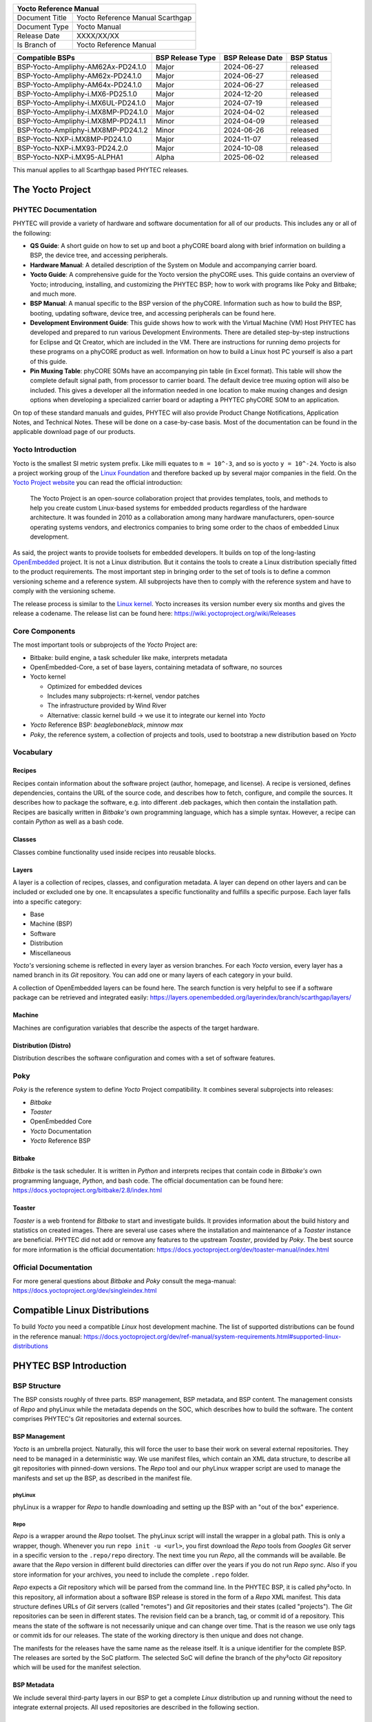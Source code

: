 .. Download links
.. _`static-pdf-dl`: ../_static/scarthgap.pdf

.. Yocto
.. |yocto-codename| replace:: Scarthgap
.. |yocto-ref-manual| replace:: Yocto Reference Manual
.. |distro| replace:: ampliphy-vendor-xwayland

.. only:: html

   Documentation in pdf format: `Download <static-pdf-dl_>`_

+-------------------------------------------------------------+
| |yocto-ref-manual|                                          |
+=======================+=====================================+
| Document Title        | |yocto-ref-manual| |yocto-codename| |
+-----------------------+-------------------------------------+
| Document Type         | Yocto Manual                        |
+-----------------------+-------------------------------------+
| Release Date          | XXXX/XX/XX                          |
+-----------------------+-------------------------------------+
| Is Branch of          | |yocto-ref-manual|                  |
+-----------------------+-------------------------------------+

+-------------------------------------+------------------+------------------+------------+
| Compatible BSPs                     | BSP Release Type | BSP Release Date | BSP Status |
+=====================================+==================+==================+============+
| BSP-Yocto-Ampliphy-AM62Ax-PD24.1.0  | Major            | 2024-06-27       | released   |
+-------------------------------------+------------------+------------------+------------+
| BSP-Yocto-Ampliphy-AM62x-PD24.1.0   | Major            | 2024-06-27       | released   |
+-------------------------------------+------------------+------------------+------------+
| BSP-Yocto-Ampliphy-AM64x-PD24.1.0   | Major            | 2024-06-27       | released   |
+-------------------------------------+------------------+------------------+------------+
| BSP-Yocto-Ampliphy-i.MX6-PD25.1.0   | Major            | 2024-12-20       | released   |
+-------------------------------------+------------------+------------------+------------+
| BSP-Yocto-Ampliphy-i.MX6UL-PD24.1.0 | Major            | 2024-07-19       | released   |
+-------------------------------------+------------------+------------------+------------+
| BSP-Yocto-Ampliphy-i.MX8MP-PD24.1.0 | Major            | 2024-04-02       | released   |
+-------------------------------------+------------------+------------------+------------+
| BSP-Yocto-Ampliphy-i.MX8MP-PD24.1.1 | Minor            | 2024-04-09       | released   |
+-------------------------------------+------------------+------------------+------------+
| BSP-Yocto-Ampliphy-i.MX8MP-PD24.1.2 | Minor            | 2024-06-26       | released   |
+-------------------------------------+------------------+------------------+------------+
| BSP-Yocto-NXP-i.MX8MP-PD24.1.0      | Major            | 2024-11-07       | released   |
+-------------------------------------+------------------+------------------+------------+
| BSP-Yocto-NXP-i.MX93-PD24.2.0       | Major            | 2024-10-08       | released   |
+-------------------------------------+------------------+------------------+------------+
| BSP-Yocto-NXP-i.MX95-ALPHA1         | Alpha            | 2025-06-02       | released   |
+-------------------------------------+------------------+------------------+------------+


This manual applies to all |yocto-codename| based PHYTEC releases.

.. _yocto-man-scarthgap:

The Yocto Project
=================

PHYTEC Documentation
--------------------

PHYTEC will provide a variety of hardware and software documentation for all of
our products. This includes any or all of the following:

-  **QS Guide**: A short guide on how to set up and boot a phyCORE board along
   with brief information on building a BSP, the device tree, and accessing
   peripherals.
-  **Hardware Manual**: A detailed description of the System on Module and
   accompanying carrier board.
-  **Yocto Guide**: A comprehensive guide for the Yocto version the phyCORE
   uses. This guide contains an overview of Yocto; introducing, installing, and
   customizing the PHYTEC BSP; how to work with programs like Poky and Bitbake;
   and much more.
-  **BSP Manual**: A manual specific to the BSP version of the phyCORE.
   Information such as how to build the BSP, booting, updating software, device
   tree, and accessing peripherals can be found here.
-  **Development Environment Guide**: This guide shows how to work with the
   Virtual Machine (VM) Host PHYTEC has developed and prepared to run various
   Development Environments. There are detailed step-by-step instructions for
   Eclipse and Qt Creator, which are included in the VM. There are instructions
   for running demo projects for these programs on a phyCORE product as well.
   Information on how to build a Linux host PC yourself is also a part of this
   guide.
-  **Pin Muxing Table**: phyCORE SOMs have an accompanying pin table (in Excel
   format). This table will show the complete default signal path, from
   processor to carrier board. The default device tree muxing option will also
   be included. This gives a developer all the information needed in one
   location to make muxing changes and design options when developing a
   specialized carrier board or adapting a PHYTEC phyCORE SOM to an application.

On top of these standard manuals and guides, PHYTEC will also provide Product
Change Notifications, Application Notes, and Technical Notes. These will be done
on a case-by-case basis. Most of the documentation can be found in the
applicable download page of our products.

Yocto Introduction
------------------

Yocto is the smallest SI metric system prefix. Like milli equates to ``m =
10^-3``, and so is yocto ``y = 10^-24``. Yocto is also a project working group
of the `Linux Foundation <https://www.linuxfoundation.org/>`_ and therefore
backed up by several major companies in the field. On the `Yocto Project website
<https://www.yoctoproject.org/>`_ you can read the official introduction:

   The Yocto Project is an open-source collaboration project that provides
   templates, tools, and methods to help you create custom Linux-based systems
   for embedded products regardless of the hardware architecture. It was founded
   in 2010 as a collaboration among many hardware manufacturers, open-source
   operating systems vendors, and electronics companies to bring some order to
   the chaos of embedded Linux development.

As said, the project wants to provide toolsets for embedded developers. It
builds on top of the long-lasting `OpenEmbedded
<https://www.openembedded.org/wiki/Main_Page>`_ project. It is not a Linux distribution. But
it contains the tools to create a Linux distribution specially fitted to the
product requirements. The most important step in bringing order to the set of
tools is to define a common versioning scheme and a reference system. All
subprojects have then to comply with the reference system and have to comply
with the versioning scheme.

The release process is similar to the `Linux kernel <https://kernel.org/>`_.
Yocto increases its version number every six months and gives the release a
codename. The release list can be found here:
https://wiki.yoctoproject.org/wiki/Releases

Core Components
---------------

The most important tools or subprojects of the *Yocto* Project are:

-  Bitbake: build engine, a task scheduler like make, interprets metadata
-  OpenEmbedded-Core, a set of base layers, containing metadata of software, no
   sources
-  Yocto kernel

   -  Optimized for embedded devices
   -  Includes many subprojects: rt-kernel, vendor patches
   -  The infrastructure provided by Wind River
   -  Alternative: classic kernel build → we use it to integrate our kernel into
      *Yocto*

-  *Yocto* Reference BSP: *beagleboneblack*, *minnow max*
-  *Poky*, the reference system, a collection of projects and tools, used to
   bootstrap a new distribution based on *Yocto*

Vocabulary
----------

Recipes
.......

Recipes contain information about the software project (author, homepage, and
license). A recipe is versioned, defines dependencies, contains the URL of the
source code, and describes how to fetch, configure, and compile the sources. It
describes how to package the software, e.g. into different .deb packages, which
then contain the installation path. Recipes are basically written in *Bitbake's*
own programming language, which has a simple syntax. However, a recipe can
contain *Python* as well as a bash code.

Classes
.......

Classes combine functionality used inside recipes into reusable blocks.

Layers
......

A layer is a collection of recipes, classes, and configuration metadata.
A layer can depend on other layers and can be included or excluded one
by one. It encapsulates a specific functionality and fulfills a specific
purpose. Each layer falls into a specific category:

-  Base
-  Machine (BSP)
-  Software
-  Distribution
-  Miscellaneous

*Yocto's* versioning scheme is reflected in every layer as version branches. For
each *Yocto* version, every layer has a named branch in its *Git* repository.
You can add one or many layers of each category in your build.

A collection of OpenEmbedded layers can be found here. The search function is
very helpful to see if a software package can be retrieved and integrated
easily: https://layers.openembedded.org/layerindex/branch/scarthgap/layers/

Machine
.......

Machines are configuration variables that describe the aspects of the target
hardware.

Distribution (Distro)
.....................

Distribution describes the software configuration and comes with a set of
software features.

Poky
----

*Poky* is the reference system to define *Yocto* Project compatibility. It
combines several subprojects into releases:

-  *Bitbake*
-  *Toaster*
-  OpenEmbedded Core
-  *Yocto* Documentation
-  *Yocto* Reference BSP

Bitbake
.......

*Bitbake* is the task scheduler. It is written in *Python* and interprets
recipes that contain code in *Bitbake's* own programming language, *Python*, and
bash code. The official documentation can be found here:
https://docs.yoctoproject.org/bitbake/2.8/index.html

Toaster
.......

*Toaster* is a web frontend for *Bitbake* to start and investigate builds. It
provides information about the build history and statistics on created images.
There are several use cases where the installation and maintenance of
a *Toaster* instance are beneficial. PHYTEC did not add or remove any features
to the upstream *Toaster*, provided by *Poky*. The best source for more
information is the official documentation:
https://docs.yoctoproject.org/dev/toaster-manual/index.html

Official Documentation
----------------------

For more general questions about *Bitbake* and *Poky* consult the mega-manual:
https://docs.yoctoproject.org/dev/singleindex.html

Compatible Linux Distributions
==============================

To build *Yocto* you need a compatible *Linux* host development machine. The
list of supported distributions can be found in the reference manual:
https://docs.yoctoproject.org/dev/ref-manual/system-requirements.html#supported-linux-distributions

PHYTEC BSP Introduction
=======================

BSP Structure
-------------

The BSP consists roughly of three parts. BSP management, BSP metadata, and BSP
content. The management consists of *Repo* and phyLinux while the metadata
depends on the SOC, which describes how to build the software. The content
comprises PHYTEC's *Git* repositories and external sources.

BSP Management
..............

*Yocto* is an umbrella project. Naturally, this will force the user to base
their work on several external repositories. They need to be managed in a
deterministic way. We use manifest files, which contain an XML data structure,
to describe all git repositories with pinned-down versions. The *Repo* tool and
our phyLinux wrapper script are used to manage the manifests and set up the BSP,
as described in the manifest file.

phyLinux
~~~~~~~~

phyLinux is a wrapper for *Repo* to handle downloading and setting up the BSP
with an "out of the box" experience.

Repo
~~~~

*Repo* is a wrapper around the *Repo* toolset. The phyLinux script will install
the wrapper in a global path. This is only a wrapper, though. Whenever you run
``repo init -u <url>``, you first download the *Repo* tools from *Googles* Git
server in a specific version to the ``.repo/repo`` directory. The next time you
run *Repo*, all the commands will be available. Be aware that the *Repo* version
in different build directories can differ over the years if you do not run *Repo
sync*. Also if you store information for your archives, you need to include the
complete ``.repo`` folder.

*Repo* expects a *Git* repository which will be parsed from the command line. In
the PHYTEC BSP, it is called phy²octo. In this repository, all information about
a software BSP release is stored in the form of a *Repo* XML manifest. This data
structure defines URLs of *Git* servers (called "remotes") and *Git*
repositories and their states (called "projects"). The *Git* repositories can be
seen in different states. The revision field can be a branch, tag, or commit id
of a repository. This means the state of the software is not necessarily unique
and can change over time. That is the reason we use only tags or commit ids for
our releases. The state of the working directory is then unique and does not
change.

The manifests for the releases have the same name as the release itself. It is a
unique identifier for the complete BSP. The releases are sorted by the SoC
platform. The selected SoC will define the branch of the phy²octo *Git*
repository which will be used for the manifest selection.

BSP Metadata
............

We include several third-party layers in our BSP to get a complete *Linux*
distribution up and running without the need to integrate external projects. All
used repositories are described in the following section.

Poky
~~~~

The PHYTEC BSP is built on top of *Poky*. It comes with a specific version,
defined in the *Repo* manifest. *Poky* comes with a specific version of
*Bitbake*. The OpenEmbedded-core layer "meta" is used as a base for our *Linux*
system.

meta-openembedded
~~~~~~~~~~~~~~~~~

OpenEmbedded is a collection of different layers containing the meta description
for many open-source software projects. We ship all OpenEmbedded layers with our
BSP, but not all of them are activated. Our example images pull several software
packages generated from OpenEmbedded recipes.

meta-qt6
~~~~~~~~

This layer provides an integration of *Qt6* in the *Poky*-based root filesystem
and is integrated into our BSP.

meta-nodejs
~~~~~~~~~~~

This is an application layer to add recent Node.js versions.

meta-gstreamer1.0
~~~~~~~~~~~~~~~~~

This is an application layer to add recent GStreamer versions.

meta-rauc
~~~~~~~~~

This layer contains the tools required to build an updated infrastructure with
`RAUC <https://rauc.readthedocs.io/en/latest/index.html>`_. A comparison with
other update systems can be found here: `Yocto update tools
<https://wiki.yoctoproject.org/wiki/System_Update>`_.

meta-phytec
~~~~~~~~~~~

This layer contains all machines and common features for all our BSPs. It is
PHYTEC's `Yocto Board Support Package
<https://docs.yoctoproject.org/dev/bsp-guide/index.html>`_ for all supported
hardware (since *fido*) and is designed to be standalone with *Poky*. Only these
two parts are required if you want to integrate the PHYTEC's hardware into your
existing *Yocto* workflow. The features are:

-  Bootloaders in ``recipes-bsp/barebox/`` and ``recipes-bsp/u-boot/``
-  Kernels in ``recipes-kernel/linux/`` and
   ``dynamic-layers/fsl-bsp-release/recipes-kernel/linux/``
-  Many machines in ``conf/machine/``
-  Proprietary *OpenGL ES/EGL* user space libraries for AM335x and i.MX 6
   platforms
-  Proprietary *OpenCL* libraries for i.MX 6 platforms

meta-ampliphy
~~~~~~~~~~~~~

This is our example distribution and BSP layer. It extends the basic
configuration of *Poky* with software projects described by all the other BSP
components. It provides a base for your specific development scenarios. The
current features are:

-  `systemd <https://www.freedesktop.org/wiki/Software/systemd/>`_ init system
-  Images: ``phytec-headless-image`` for non-graphics applications
-  Camera integration with OpenCV and GStreamer examples for the i.MX 6 platform
   bundled in a ``phytec-vision-image``
-  RAUC integration: we set up basic support for an A/B system image update,
   which is possible locally and over-the-air

meta-qt6-phytec
~~~~~~~~~~~~~~~

This is our layer for Qt6 board integration and examples. The features are:

-  `Qt6 with eglfs backend <https://doc.qt.io/qt-5/embedded-linux.html>`_ for
   PHYTEC's AM335x, i.MX 6 and RK3288 platforms
-  Images: ``phytec-qt6demo-image`` for *Qt6* and video applications
-  A *Qt6* demo application demonstrating how to create a *Qt6* project using
   *QML* widgets and a *Bitbake* recipe for the *Yocto* and *systemd*
   integration. It can be found in
   ``sources/meta-qt6-phytec/recipes-qt/examples/phytec-qtdemo_git.bb``

meta-virtualization
~~~~~~~~~~~~~~~~~~~

-  This layer provides support for building Xen, KVM, Libvirt, and associated
   packages necessary for constructing OE-based virtualized solutions.

meta-security
~~~~~~~~~~~~~

-  This layer provides security tools, hardening tools for Linux kernels, and
   libraries for implementing security mechanisms.

meta-selinux
~~~~~~~~~~~~

-  This layer's purpose is to enable SE Linux support. The majority of this
   layer's work is accomplished in *bbappend* files, used to enable SE Linux
   support in existing recipes.

meta-browser
~~~~~~~~~~~~

-  This is an application layer to add recent web browsers (Chromium, Firefox,
   etc.).

meta-rust
~~~~~~~~~

-  Includes the Rust compiler and the Cargo package manager for Rust.

meta-timesys
~~~~~~~~~~~~

-  Timesys layer for Vigiles Yocto CVE monitoring, security notifications, and
   image manifest generation.

meta-freescale
~~~~~~~~~~~~~~

-  This layer provides support for the i.MX, Layerscape, and QorIQ product
   lines.

meta-freescale-3rdparty
~~~~~~~~~~~~~~~~~~~~~~~

-  Provides support for boards from various vendors.

meta-freescale-distro
~~~~~~~~~~~~~~~~~~~~~

-  This layer provides support for Freescale's Demonstration images for use with
   OpenEmbedded and/or Yocto Freescale's BSP layer.

base (fsl-community-bsp-base)
~~~~~~~~~~~~~~~~~~~~~~~~~~~~~

-  This layer provides BSP base files of NXP.

meta-fsl-bsp-release
~~~~~~~~~~~~~~~~~~~~

-  This is the i.MX Yocto Project Release Layer.

BSP Content
...........

The BSP content gets pulled from different online sources when you first start
using *Bitbake*. All files will be downloaded and cloned in a local directory
configured as ``DL_DIR`` in *Yocto*. If you backup your BSP with the complete
content, those sources have to be backed up, too. How you can do this will be
explained in the chapter :ref:`scarthgap_gen-source-mirrors`.

Build Configuration
-------------------

The BSP initializes a build folder that will contain all files you
create by running *Bitbake* commands. It contains a ``conf`` folder
that handles build input variables.

-  ``bblayers.conf`` defines activated meta-layers,
-  ``local.conf`` defines build input variables specific to your build
-  ``site.conf`` defines build input variables specific to the development host

The two topmost build input variables are ``DISTRO`` and ``MACHINE``. They are
preconfigured ``local.conf`` when you check out the BSP using phyLinux.

We use "*Ampliphy*" as ``DISTRO`` with our BSP. This distribution will be
preselected and give you a starting point for implementing your own
configuration.

A ``MACHINE`` defines a binary image that supports specific hardware
combinations of module and baseboard. Check the ``machine.conf`` file or our
webpage for a description of the hardware.

Pre-built Images
================

For each BSP we provide pre-built target images that can be downloaded from the
PHYTEC FTP server: https://download.phytec.de/Software/Linux/

These images are also used for the BSP tests, which are flashed to the boards
during production. You can use the provided ``.wic`` images to create a bootable
SD card at any time. Identify your hardware and flash the downloaded image file
to an empty SD card using ``dd``. Please see section Images for information
about the correct usage of the command.

BSP Workspace Installation
==========================

Setting Up the Host
-------------------

You can set up the host or use one of our build-container to run a Yocto build.
You need to have a running *Linux* distribution. It should be running on a
powerful machine since a lot of compiling will need to be done.

If you want to use a build-container, you only need to install following
packages on your host

.. code-block:: console

   host:~$ sudo apt install wget git

Continue with the next step :ref:`scarthgap_git-config` after that. The documentation for
using build-container can be found in this manual after
:ref:`scarthgap_phylinux-advanced-usage` of phyLinux.

Else *Yocto* needs a handful of additional packages on your host. For *Ubuntu* you need

.. code-block:: console

   host:~$ sudo apt install gawk wget git diffstat unzip texinfo \
         gcc build-essential chrpath socat cpio python3 python3-pip \
         python3-pexpect xz-utils debianutils iputils-ping python3-git \
         python3-jinja2 libegl1-mesa libsdl1.2-dev \
         python3-subunit mesa-common-dev zstd liblz4-tool file locales


For other distributions you can find information in the *Yocto* Quick Build:
https://docs.yoctoproject.org/dev/brief-yoctoprojectqs/index.html

.. _scarthgap_git-config:

Git Configuration
-----------------

The BSP heavily utilizes *Git*. *Git* needs some information from
you as a user to identify who made changes. Create a ``~/.gitconfig`` with the
following content, if you do not have one

.. code-block:: kconfig

   [user]
       name = <Your Name>
       email = <Your Mail>
   [core]
       editor = vim
   [merge]
       tool = vimdiff
   [alias]
       co = checkout
       br = branch
       ci = commit
       st = status
       unstage = reset HEAD --
       last = log -1 HEAD
   [push]
       default = current
   [color]
       ui = auto

You should set ``name`` and ``email`` in your *Git* configuration, otherwise,
*Bitbake* will complain during the first build. You can use the two commands to
set them directly without editing ``~/.gitconfig`` manually

.. code-block:: console

   host:~$ git config --global user.email "your_email@example.com"
   host:~$ git config --global user.name "name surname"

site.conf Setup
---------------

Before starting the *Yocto* build, it is advisable to configure the development
setup. Two things are most important: the download directory and the cache
directory. PHYTEC strongly recommends configuring the setup as it will reduce
the compile time of consequent builds.

A download directory is a place where *Yocto* stores all sources fetched from
the internet. It can contain tar.gz, *Git* mirror, etc. It is very useful to set
this to a common shared location on the machine. Create this directory with 777
access rights. To share this directory with different users, all files need to
have group write access. This will most probably be in conflict with default
*umask* settings. One possible solution would be to use ACLs for this
directory

.. code-block:: console

   host:~$ sudo apt-get install acl
   host:~$ sudo setfacl -R -d -m g::rwx <dl_dir>

If you have already created a download directory and want to fix the permissions
afterward, you can do so with

.. code-block:: console

   host:~$ sudo find /home/share/ -perm /u=r ! -perm /g=r -exec chmod g+r \{\} \;
   host:~$ sudo find /home/share/ -perm /u=w ! -perm /g=w -exec chmod g+w \{\} \;
   host:~$ sudo find /home/share/ -perm /u=x ! -perm /g=x -exec chmod g+x \{\} \;

The cache directory stores all stages of the build process. *Poky* has quite an
involved caching infrastructure. It is advisable to create a shared directory,
as all builds can access this cache directory, called the shared state cache.

Create the two directories on a drive where you have approximately 50 GB of
space and assign the two variables in your ``build/conf/local.conf``::

   DL_DIR ?= "<your_directory>/yocto_downloads"
   SSTATE_DIR ?= "<your_directory>/yocto_sstate"

If you want to know more about configuring your build, see the documented
example settings

.. code-block::

   sources/poky/meta-yocto/conf/local.conf.sample
   sources/poky/meta-yocto/conf/local.conf.sample.extended

phyLinux Documentation
======================

The phyLinux script is a basic management tool for PHYTEC *Yocto* BSP releases
written in *Python*. It is mainly a helper to get started with the BSP
structure. You can get all the BSP sources without the need of interacting with
*Repo* or *Git*.

The phyLinux script has only one real dependency. It requires the *wget* tool
installed on your host. It will also install the `Repo tool
<https://source.android.com/docs/setup/download>`_ in a global path
(/usr/local/bin) on your host PC. You can install it in a different location
manually. *Repo* will be automatically detected by phyLinux if it is found in
the PATH. The *Repo* tool will be used to manage the different *Git*
repositories of the *Yocto* BSP.

Get phyLinux
------------

The phyLinux script can be found on the PHYTEC download server:
https://download.phytec.de/Software/Linux/Yocto/Tools/phyLinux

Basic Usage
-----------

For the basic usage of phyLinux, type

.. code-block:: console

   host:~$ ./phyLinux --help

which will result in

.. code-block::

   usage: phyLinux [-h] [-v] [--verbose] {init,info,clean} ...

   This Programs sets up an environment to work with The Yocto Project on Phytecs
   Development Kits. Use phyLinx <command> -h to display the help text for the
   available commands.

   positional arguments:
     {init,info,clean}  commands
       init             init the phytec bsp in the current directory
       info             print info about the phytec bsp in the current directory
       clean            Clean up the current working directory

   optional arguments:
     -h, --help         show this help message and exit
     -v, --version      show program's version number and exit
     --verbose

Initialization
--------------

Create a fresh project folder

.. code-block:: console

   host:~$ mkdir ~/yocto

Calling phyLinux will use the default Python version. Starting with Ubuntu 20.04
it will be Python3. If you want to initiate a BSP, which is not compatible with
Python3, you need to set Python2 as default (temporarily) before running
phyLinux

.. code-block:: console

   host:~$ ln -s \`which python2\` python && export PATH=`pwd`:$PATH

Now run phyLinux from the new folder

.. code-block:: console

   host:~$ ./phyLinux init

A clean folder is important because phyLinux will clean its working directory.
Calling phyLinux from a directory that isn't empty will result in the following
**warning**::

   This current directory is not empty. It could lead to errors in the BSP configuration
   process if you continue from here. At the very least, you have to check your build directory
   for settings in bblayers.conf and local.conf, which will not be handled correctly in
   all cases. It is advisable to start from an empty directory of call:
   $ ./phyLinux clean
   Do you really want to continue from here?
   [yes/no]:

On the first initialization, the phyLinux script will ask you to install the
*Repo* tool in your */usr/local/bin* directory. During the execution of the
*init* command, you need to choose your processor platform (SoC), PHYTEC's BSP
release number, and the hardware you are working on

.. code-block::

   ***************************************************
   * Please choose one of the available SoC Platforms:
   *
   *   1: am335x
   *   2: am57x
   *   3: am62ax
   *   4: am62x
   *   5: am64x
   *   6: am68x
   *   7: imx6
   *   8: imx6ul
   *   9: imx7
   *   10: imx8
   *   11: imx8m
   *   12: imx8mm
   *   13: imx8mp
   *   14: imx8x
   *   15: imx93
   *   16: nightly
   *   17: rk3288
   *   18: stm32mp13x
   *   19: stm32mp15x
   *   20: topic

   # Exemplary output for chosen imx8mp
   ***************************************************
   * Please choose one of the available Releases:
   *
   *   1: BSP-Yocto-Ampliphy-i.MX8MP-PD24.1-rc1
   *   2: BSP-Yocto-Ampliphy-i.MX8MP-PD24.1-rc2
   *   3: BSP-Yocto-Ampliphy-i.MX8MP-PD24.1.0
   *   4: BSP-Yocto-Ampliphy-i.MX8MP-PD24.1.1
   *   5: BSP-Yocto-Ampliphy-i.MX8MP-PD24.1.2-rc1
   *   6: BSP-Yocto-Ampliphy-i.MX8MP-PD24.1.2
   *   7: BSP-Yocto-Ampliphy-i.MX8MP-PD24.1.y
   *   8: BSP-Yocto-Ampliphy-i.MX8MP-master
   *   9: BSP-Yocto-FSL-i.MX8MP-ALPHA1
   *   10: BSP-Yocto-FSL-i.MX8MP-ALPHA2
   *   11: BSP-Yocto-FSL-i.MX8MP-PD21.1-rc1
   *   12: BSP-Yocto-FSL-i.MX8MP-PD21.1-rc2
   *   13: BSP-Yocto-FSL-i.MX8MP-PD21.1.0
   *   14: BSP-Yocto-FSL-i.MX8MP-PD21.1.1-rc1
   *   15: BSP-Yocto-FSL-i.MX8MP-PD21.1.1-rc2
   *   16: BSP-Yocto-FSL-i.MX8MP-PD21.1.1
   *   17: BSP-Yocto-FSL-i.MX8MP-PD21.1.2-rc1
   *   18: BSP-Yocto-FSL-i.MX8MP-PD21.1.2-rc2
   *   19: BSP-Yocto-FSL-i.MX8MP-PD21.1.2
   *   20: BSP-Yocto-FSL-i.MX8MP-PD21.1.3-rc1
   *   21: BSP-Yocto-FSL-i.MX8MP-PD21.1.3
   *   22: BSP-Yocto-NXP-i.MX8MP-PD22.1-rc1
   *   23: BSP-Yocto-NXP-i.MX8MP-PD22.1-rc2
   *   24: BSP-Yocto-NXP-i.MX8MP-PD22.1-rc3
   *   25: BSP-Yocto-NXP-i.MX8MP-PD22.1-rc4
   *   26: BSP-Yocto-NXP-i.MX8MP-PD22.1.0
   *   27: BSP-Yocto-NXP-i.MX8MP-PD22.1.1-rc1
   *   28: BSP-Yocto-NXP-i.MX8MP-PD22.1.1-rc2
   *   29: BSP-Yocto-NXP-i.MX8MP-PD22.1.1-rc3
   *   30: BSP-Yocto-NXP-i.MX8MP-PD22.1.1-rc4
   *   31: BSP-Yocto-NXP-i.MX8MP-PD22.1.1
   *   32: BSP-Yocto-NXP-i.MX8MP-PD22.1.2-rc1
   *   33: BSP-Yocto-NXP-i.MX8MP-PD22.1.2-rc2
   *   34: BSP-Yocto-NXP-i.MX8MP-PD22.1.2
   *   35: BSP-Yocto-NXP-i.MX8MP-PD22.1.y
   *   36: BSP-Yocto-NXP-i.MX8MP-PD23.1-rc1
   *   37: BSP-Yocto-NXP-i.MX8MP-PD23.1-rc2
   *   38: BSP-Yocto-NXP-i.MX8MP-PD23.1-rc3
   *   39: BSP-Yocto-NXP-i.MX8MP-PD23.1-rc4
   *   40: BSP-Yocto-NXP-i.MX8MP-PD23.1-rc5
   *   41: BSP-Yocto-NXP-i.MX8MP-PD23.1-rc6
   *   42: BSP-Yocto-NXP-i.MX8MP-PD23.1.0
   *   43: BSP-Yocto-NXP-i.MX8MP-PD23.1.y
   *   44: BSP-Yocto-NXP-i.MX8MP-PD24.1-rc1
   *   45: BSP-Yocto-NXP-i.MX8MP-PD24.1-rc2
   *   46: BSP-Yocto-NXP-i.MX8MP-PD24.1-rc3
   *   47: BSP-Yocto-NXP-i.MX8MP-PD24.1.0
   *   48: BSP-Yocto-NXP-i.MX8MP-PD24.1.y

   # Exemplary output for chosen BSP-Yocto-NXP-i.MX8MP-PD24.1.0
   *********************************************************************
   * Please choose one of the available builds:
   *
   no:                 machine: description and article number
                                distro: supported yocto distribution
                                target: supported build target

   1: phyboard-pollux-imx8mp-3: PHYTEC phyBOARD-Pollux i.MX8M Plus 1-4GB RAM
                                Pollux PL1552.2
                                PB-03123-001.A3
                                distro: ampliphy-vendor
                                target: phytec-headless-image
   2: phyboard-pollux-imx8mp-3: PHYTEC phyBOARD-Pollux i.MX8M Plus 1-4GB RAM
                                Pollux PL1552.2
                                PB-03123-001.A3
                                distro: ampliphy-vendor-rauc
                                target: phytec-headless-bundle
                                target: phytec-headless-image
   3: phyboard-pollux-imx8mp-3: PHYTEC phyBOARD-Pollux i.MX8M Plus 1-4GB RAM
                                Pollux PL1552.2
                                PB-03123-001.A3
                                distro: ampliphy-vendor-xwayland
                                target: -c populate_sdk phytec-qt6demo-image
                                target: phytec-qt6demo-image
                                target: phytec-vision-image
   4: phyboard-pollux-imx8mp-3: PHYTEC phyBOARD-Pollux i.MX8M Plus 1-4GB RAM
                                Pollux PL1552.2
                                PB-03123-001.A3
                                distro: securiphy-vendor
                                target: phytec-securiphy-bundle
                                target: phytec-securiphy-image
   5: phyboard-pollux-imx8mp-3: PHYTEC phyBOARD-Pollux i.MX8M Plus 1-4GB RAM
                                Pollux PL1552.2
                                PB-03123-001.A3
                                distro: securiphy-vendor-provisioning
                                target: phytec-provisioning-image


If you cannot identify your board with the information given in the selector,
have a look at the invoice for the product. After the configuration is done,
you can always run

.. code-block:: console

   host:~$ ./phyLinux info

   # Exemplary output
   **********************************************
   * The current BSP configuration is:
   *
   * SoC:  refs/heads/imx8mp
   * Release:  BSP-Yocto-NXP-i.MX8MP-PD24.1.0
   *
   **********************************************

to see which SoC and Release are selected in the current workspace. If
you do not want to use the selector, phyLinux also supports command-line
arguments for several settings

.. code-block:: console

   host:~$ MACHINE=phyboard-pollux-imx8mp-3 ./phyLinux init -p imx8mp -r BSP-Yocto-Ampliphy-i.MX8MP-PD24.1.0

or view the help command for more information

.. code-block:: console

   host:~$ ./phyLinux  init --help

   usage: phyLinux init [-h] [--verbose] [--no-init] [-o REPOREPO] [-b REPOREPO_BRANCH] [-x XML] [-u URL] [-p PLATFORM] [-r RELEASE]

   options:
     -h, --help          show this help message and exit
     --verbose
     --no-init           dont execute init after fetch
     -o REPOREPO         Use repo tool from another url
     -b REPOREPO_BRANCH  Checkout different branch of repo tool
     -x XML              Use a local XML manifest
     -u URL              Manifest git url
     -p PLATFORM         Processor platform
     -r RELEASE          Release version

After the execution of the *init* command, phyLinux will print a few important
notes as well as information for the next steps in the build process.

.. _scarthgap_phylinux-advanced-usage:

Advanced Usage
--------------

phyLinux can be used to transport software states over any medium. The state of
the software is uniquely identified by *manifest.xml*. You can create a
manifest, send it to another place and recover the software state with

.. code-block:: console

   host:~$ ./phyLinux init -x manifest.xml

You can also create a *Git* repository containing your software states. The
*Git* repository needs to have branches other than master, as we reserved the
master branch for different usage. Use phyLinux to check out the states

.. code-block:: console

   host:~$ ./phyLinux -u <url-of-your-git-repo>

Using build-container
=====================

.. warning::
   Currently, it is not possible to run the phyLinux script inside of a container.
   After a complete init with the phyLinux script on your host machine, you can use a container for the build.
   If you do not have phyLinux script running on your machine, please see phyLinux Documentation.

There are various possibilities to run a build-container. Commonly used is
docker and podman, though we prefer podman as it does not need root privileges
to run.

Installation
------------

How to install podman: https://podman.io
How to install docker: https://docs.docker.com/engine/install/

Available container
-------------------

Right now we provide 4 different container based on Ubuntu LTS versions:
https://hub.docker.com/u/phybuilder

-  yocto-ubuntu-16.04
-  yocto-ubuntu-18.04
-  yocto-ubuntu-20.04
-  yocto-ubuntu-22.04

These containers can be run with podman or docker. With Yocto Project branch |yocto-codename| the container "yocto-ubuntu-20.04" is preferred.

Download/Pull container
-----------------------

.. code-block:: console

   host:~$ podman pull docker.io/phybuilder/yocto-ubuntu-20.04

   OR

   host:~$ docker pull docker.io/phybuilder/yocto-ubuntu-20.04

By adding a tag at the end separated by a colon, you can also pull or run a special tagged container.

   podman pull docker.io/phybuilder/yocto-ubuntu-20.04:phy2

You can find all available tags in our duckerhub space:

-  https://hub.docker.com/r/phybuilder/yocto-ubuntu-16.04/tags
-  https://hub.docker.com/r/phybuilder/yocto-ubuntu-18.04/tags
-  https://hub.docker.com/r/phybuilder/yocto-ubuntu-20.04/tags
-  https://hub.docker.com/r/phybuilder/yocto-ubuntu-22.04/tags

If you try to run a container, which is not pulled/downloaded, it will be pulled/downloaded automatically.

You can have a look at all downloaded/pulled container with:

.. code-block:: console

   $USERNAME@$HOSTNAME:~$ podman images
   REPOSITORY                               TAG         IMAGE ID      CREATED       SIZE
   docker.io/phybuilder/yocto-ubuntu-22.04  latest      d626178e448d  4 months ago  935 MB
   docker.io/phybuilder/yocto-ubuntu-22.04  phy2        d626178e448d  4 months ago  935 MB
   docker.io/phybuilder/yocto-ubuntu-20.04  phy2        e29a88b7172a  4 months ago  900 MB
   docker.io/phybuilder/yocto-ubuntu-20.04  latest      e29a88b7172a  4 months ago  900 MB
   docker.io/phybuilder/yocto-ubuntu-18.04  phy1        14c9c3e477d4  7 months ago  567 MB
   docker.io/phybuilder/yocto-ubuntu-18.04  latest      14c9c3e477d4  7 months ago  567 MB
   docker.io/phybuilder/yocto-ubuntu-16.04  phy1        28c73e13ab4f  7 months ago  599 MB
   docker.io/phybuilder/yocto-ubuntu-16.04  latest      28c73e13ab4f  7 months ago  599 MB
   docker.io/phybuilder/yocto-ubuntu-22.04  phy1        5a0ef4b41935  8 months ago  627 MB
   docker.io/phybuilder/yocto-ubuntu-20.04  phy1        b5a26a86c39f  8 months ago  680 MB

Run container
-------------

To run and use container for a Yocto build, first enter to your folder, where
you run phyLinux init before. Then start the container

.. code-block:: console

   host:~$ podman run --rm=true -v /home:/home --userns=keep-id --workdir=$PWD -it docker.io/phybuilder/yocto-ubuntu-20.04 bash

.. note::
   To run and use a container with docker, it is not that simple like with podman.
   Therefore the container-user has to be defined and configured.
   Furthermore forwarding of credentials is not given per default and has to be configured as well.

Now your commandline should look something like that (where $USERNAME is the
user, who called "podman run" and the char/number code diffs every time a
container is started)

.. code-block:: console

   $USERNAME@6593e2c7b8f6:~$

.. warning::
   If the given username is "root" you will not be able to run bitbake at all.
   Please be sure, you run the container with your own user.

Now you are ready to go on and starting the build.
To stop/close the container, just call

.. code-block:: console

   $USERNAME@6593e2c7b8f6:~$ exit

Working with Poky and Bitbake
=============================

Start the Build
---------------

After you download all the metadata with phyLinux init, you have to set up the
shell environment variables. This needs to be done every time you open a new
shell for starting builds. We use the shell script provided by *Poky* in its
default configuration. From the root of your project directory type

.. code-block:: console

   host:~$ source sources/poky/oe-init-build-env

The abbreviation for the source command is a single dot

.. code-block:: console

   host:~$ . sources/poky/oe-init-build-env

The current working directory of the shell should change to *build/*. Before
building for the first time, you should take a look at the main configuration
file

.. code-block:: console

   host:~$ vim conf/local.conf

Your local modifications for the current build are stored here. Depending on
the SoC, you might need to accept license agreements. For example, to build the
image for Freescale/NXP processors you need to accept the GPU and VPU binary
license agreements. You have to uncomment the corresponding line

.. code-block:: kconfig

   # Uncomment to accept NXP EULA # EULA can be found under
   ../sources/meta-freescale/EULA ACCEPT_FSL_EULA = "1"

Now you are ready to build your first image. We suggest starting with our
smaller non-graphical image *phytec-headless-image* to see if everything is
working correctly

.. code-block:: console

   host:~$ bitbake phytec-headless-image

The first compile process takes about 40 minutes on a modern Intel Core i7. All
subsequent builds will use the filled caches and should take about 3 minutes.

Images
------

If everything worked, the images can be found under

.. code-block:: console

   host:~$ cd deploy/images/<MACHINE>

The easiest way to test your image is to configure your board for SD card boot
and to flash the build image to the SD card

.. code-block:: console

   host:~$ sudo dd if=phytec-headless-image-<MACHINE>.wic of=/dev/<your_device> bs=1M conv=fsync

Here <your_device> could be "sde", for example, depending on your system. Be
very careful when selecting the right drive! Selecting the wrong drive can
erase your hard drive! The parameter conv=fsync forces a data buffer to write
to the device before dd returns.

After booting you can log in using a serial cable or over *ssh*. There is no
root password. That is because of the debug settings in *conf/local.conf*. If
you uncomment the line

.. code-block:: kconfig

   #EXTRA_IMAGE_FEATURES = "debug-tweaks"

the debug settings, like setting an empty root password, will not be applied.

Accessing the Development States between Releases
-------------------------------------------------

Special release manifests exist to give you access to the current development
states of the *Yocto* BSP. They will be displayed in the phyLinux selection
menu with the ending *PDXX.X.y*

.. code-block:: console

   host:~$ ./phyLinux init -p imx8mp -r BSP-Yocto-Ampliphy-i.MX8MP-PD24.1.y

This will initialize a BSP that will track the latest development state.

Inspect your Build Configuration
--------------------------------

*Poky* includes several tools to inspect your build layout. You can inspect the
commands of the layer tool

.. code-block:: console

   host:~$ bitbake-layers

It can, for example, be used to view in which layer a specific recipe gets
modified

.. code-block:: console

   host:~$ bitbake-layers show-appends

Before running a build you can also launch *Toaster* to be able to inspect the
build details with the Toaster web GUI

.. code-block:: console

   host:~$ source toaster start

Maybe you need to install some requirements, first

.. code-block:: console

   host:~$ pip3 install -r
   ../sources/poky/bitbake/toaster-requirements.txt

You can then point your browser to *http://0.0.0.0:8000/* and continue working
with *Bitbake*. All build activity can be monitored and analyzed from this web
server. If you want to learn more about *Toaster*, look at
https://docs.yoctoproject.org/dev/toaster-manual/index.html.
To shut down the *Toaster* web GUI again, execute

.. code-block:: console

   host:~$ source toaster stop

BSP Features of meta-phytec and meta-ampliphy
---------------------------------------------

*Buildinfo*
...........

The *buildinfo* task is a feature in our recipes that prints instructions to
fetch the source code from the public repositories. So you do not have to look
into the recipes yourself. To see the instructions, e.g. for the *barebox*
package, execute

.. code-block:: console

   host:~$ bitbake barebox -c buildinfo

in your shell. This will print something like

.. code-block::

   (mini) HOWTO: Use a local git repository to build barebox:

   To get source code for this package and version (barebox-2022.02.0-phy1), execute

   $ mkdir -p ~/git
   $ cd ~/git
   $ git clone git://git.phytec.de/barebox barebox
   $ cd ~/git/barebox
   $ git checkout -b v2022.02.0-phy1-local-development 7fe12e65d770f7e657e683849681f339a996418b

   You now have two possible workflows for your changes:

   1. Work inside the git repository:
   Copy and paste the following snippet to your "local.conf":

   SRC_URI:pn-barebox = "git://${HOME}/git/barebox;branch=${BRANCH}"
   SRCREV:pn-barebox = "${AUTOREV}"
   BRANCH:pn-barebox = "v2022.02.0-phy1-local-development"

   After that you can recompile and deploy the package with

   $ bitbake barebox -c compile
   $ bitbake barebox -c deploy

   Note: You have to commit all your changes. Otherwise yocto doesn't pick them up!

   2. Work and compile from the local working directory
   To work and compile in an external source directory we provide the
   externalsrc.bbclass. To use it, copy and paste the following snippet to your
   "local.conf":

   INHERIT += "externalsrc"
   EXTERNALSRC:pn-barebox = "${HOME}/git/barebox"
   EXTERNALSRC_BUILD:pn-barebox = "${HOME}/git/barebox"

   Note: All the compiling is done in the EXTERNALSRC directory. Every time
   you build an Image, the package will be recompiled and build.

   NOTE: Tasks Summary: Attempted 1 tasks of which 0 didn't need to be rerun and all succeeded.
   NOTE: Writing buildhistory

As you can see, everything is explained in the output.

.. warning::

   Using *externalsrc* breaks a lot of *Yocto's* internal dependency
   mechanisms. It is not guaranteed that any changes to the source
   directory are automatically picked up by the build process and
   incorporated into the root filesystem or SD card image. You have to
   always use *--force*. E.g. to compile *barebox* and redeploy it to
   *deploy/images/<machine>* execute

   .. code-block:: console

      host:~$ bitbake barebox -c compile --force
      host:~$ bitbake barebox -c deploy

To update the SD card image with a new kernel or image first force the
compilation of it and then force a rebuild of the root filesystem. Use

.. code-block:: console

   host:~$ bitbake phytec-qt6demo-image -c rootfs --force

Note that the build system is not modifying the external source directory. If
you want to apply all patches the *Yocto* recipe is carrying to the external
source directory, run the line

.. code-block:: kconfig

   SRCTREECOVEREDTASKS="" BB_ENV_PASSTHROUGH_ADDITIONS="$BB_ENV_PASSTHROUGH_ADDITIONS SRCTREECOVEREDTASKS" bitbake <recipe> -c patch

.. _scarthgap_bsp-customization:

BSP Customization
-----------------

To get you started with the BSP, we have summarized some basic tasks from the
*Yocto* official documentation. It describes how to add additional software to
the image, change the kernel and bootloader configuration, and integrate
patches for the kernel and bootloader.

Minor modifications, such as adding software, are done in the file
*build/conf/local.conf*. There you can overwrite global configuration variables
and make small modifications to recipes.

There are 2 ways to make major changes:

1. Either create your own layer and use *bbappend* files.
2. Add everything to PHYTEC's Distro layer *meta-ampliphy*.

Creating your own layer is described in the section Create your own Layer.

Disable Qt Demo
...............

By default, the BSP image *phytec-qt6demo-image* starts a Qt6 Demo application
on the attached display or monitor. If you want to stop the demo and use the
*Linux* framebuffer console behind it, connect to the target via serial cable
or *ssh* and execute the shell command

.. code-block:: console

   target:~$ systemctl stop phytec-qtdemo.service

This command stops the demo temporarily. To start it again, reboot the
board or execute

.. code-block:: console

   target:~$ systemctl start phytec-qtdemo.service

You can disable the service permanently, so it does not start on boot

.. code-block:: console

   target:~$ systemctl disable phytec-qtdemo.service

.. tip::

   The last command only disables the service. It does not *stop* immediately.
   To see the current status execute

   .. code-block:: console

      target:~$ systemctl status phytec-qtdemo.service

If you want to disable the service by default, edit the file
*build/conf/local.conf* and add the following line

.. code-block:: kconfig

   # file build/conf/local.conf
   SYSTEMD_AUTO_ENABLE:pn-phytec-qtdemo = "disable"

After that, rebuild the image

.. code-block:: console

   host:~$ bitbake phytec-qt6demo-image

Framebuffer Console
...................

On boards with a display interface, the framebuffer console is enabled per
default. You can attach a USB keyboard and log in. To change the keyboard
layout from the English default to German, type

.. code-block:: console

   target:~$ loadkeys /usr/share/keymaps/i386/qwertz/de-latin1.map.gz

To detach the framebuffer console, run

.. code-block:: console

   target:~$ echo 0 > sys/class/vtconsole/vtcon1/bind

To completely deactivate the framebuffer console, disable the following kernel
configuration option

.. code-block::

    Device Drivers->Graphics Support->Support for framebuffer devices->Framebuffer Console Support

More information can be found at:
https://www.kernel.org/doc/Documentation/fb/fbcon.txt

Tools Provided in the Prebuild Image
....................................

RAM Benchmark
~~~~~~~~~~~~~

Performing RAM and cache performance tests can best be done by using *pmbw*
(Parallel Memory Bandwidth Benchmark/Measurement Tool). *Pmbw* runs several
assembly routines which all use different access patterns to the caches and RAM
of the SoC. Before running the test, make sure that you have about 2 MiB of
space left on the device for the log files. We also lower the level of the
benchmark to ask the kernel more aggressively for resources. The benchmark test
will take several hours.

To start the test type

.. code-block:: console

   target:~$ nice -n -2 pmbw

Upon completion of the test run, the log file can be converted to a *gnuplot*
script with

.. code-block:: console

   target:~$ stats2gnuplot stats.txt > run1.gnuplot

Now you can transfer the file to the host machine and install any version of
*gnuplot*

.. code-block:: console

   host:~$ sudo apt-get install gnuplot host:~$ gnuplot run1.gnuplot

The generated *plots-<machine>.pdf* file contains all plots. To render single
plots as *png* files for any web output you can use *Ghostscript*

.. code-block:: console

   host:~$ sudo apt-get install ghostscript
   host:~$ gs -dNOPAUSE -dBATCH -sDEVICE=png16m -r150 -sOutputFile='page-%00d.png' plots-phyboard-wega-am335x-1.pdf

Add Additional Software for the BSP Image
.........................................

To add additional software to the image, look at the OpenEmbedded layer index:
https://layers.openembedded.org/layerindex/branch/scarthgap/layers/

First, select the *Yocto* version of the BSP you have from the drop-down list in
the top left corner and click **Recipes**. Now you can search for a software
project name and find which layer it is in. In some cases, the program is in
*meta-openembedded*, *openembedded-core*, or *Poky* which means that the recipe
is already in your build tree. This section describes how to add additional
software when this is the case. If the package is in another layer, see the next
section.

You can also search the list of available recipes

.. code-block:: console

   host:~$ bitbake -s | grep <program name> # fill in program name, like in
   host:~$ bitbake -s | grep lsof

When the recipe for the program is already in the *Yocto* build, you can simply
add it by appending a configuration option to your file *build/conf/local.conf*.
The general syntax to add additional software to an image is

.. code-block:: kconfig

   # file build/conf/local.conf
   IMAGE_INSTALL:append = " <package1> <package2>"

For example, the line

.. code-block:: kconfig

   # file build/conf/local.conf
   IMAGE_INSTALL:append = " ldd strace file lsof"

installs some helper programs on the target image.

.. warning::

   The leading whitespace is essential for the append command.

All configuration options in local.conf apply to all images. Consequently, the
tools are now included in both images phytec-headless-image and
phytec-qt6demo-image.

Notes about Packages and Recipes
~~~~~~~~~~~~~~~~~~~~~~~~~~~~~~~~

You are adding packages to the IMAGE_INSTALL variable. Those are not necessarily
equivalent to the recipes in your meta-layers. A recipe defines per default a
package with the same name. But a recipe can set the PACKAGES variable to
something different and is able to generate packages with arbitrary names.
Whenever you look for software, you have to search for the package name and,
strictly speaking, not for the recipe. In the worst case, you have to look at
all PACKAGES variables. A tool such as *Toaster* can be helpful in some cases.

If you can not find your software in the layers provided in the folder
*sources*, see the next section to include another layer into the *Yocto*
build.

References: `Yocto dev Documentation - Customizing Yocto builds
<https://docs.yoctoproject.org/dev/singleindex.html#user-configuration>`_

Add an Additional Layer
.......................

This is a step-by-step guide on how to add another layer to your *Yocto* build
and install additional software from it. As an example, we include the network
security scanner *nmap* in the layer *meta-security*. First, you must locate the
layer on which the software is hosted. Check out the `OpenEmbedded MetaData
Index <https://layers.openembedded.org/layerindex/branch/scarthgap/layers/>`_
and guess a little bit. The network scanner *nmap* is in the *meta-security*
layer. See `meta-security on layers.openembedded.org
<https://layers.openembedded.org/layerindex/branch/scarthgap/layer/meta-security/>`_.
To integrate it into the *Yocto* build, you have to check out the repository and
then switch to the correct stable branch. Since the BSP is based on the *Yocto*
|yocto-codename| build, you should try to use the |yocto-codename| branch in the layer, too.

.. code-block:: console

   host:~$ cd sources
   host:~$ git clone git://git.yoctoproject.org/meta-security
   host:~$ cd meta-security
   host:~$ git branch -r

All available remote branches will show up. Usually there should be 'sumo',
'warrior', 'zeus', 'dunfell', 'hardnkott', 'kirkstone', 'mickledore', 'master'...

.. code-block:: console

   host:~$ git checkout scarthgap

Now we add the directory of the layer to the file *build/conf/bblayers.conf* by
appending the line

.. code-block:: kconfig

   # file build/conf/bblayers.conf
   BBLAYERS += "${BSPDIR}/sources/meta-security"

to the end of the file. After that, you can check if the layer is available in
the build configuration by executing

.. code-block:: console

   host:~$ bitbake-layers show-layers

If there is an error like

.. code-block::

   ERROR: Layer 'security' depends on layer 'perl-layer', but this layer is not enabled in your configuration

the layer that you want to add (here *meta-security*), depends on another layer,
which you need to enable first. E.g. the dependency required here is a layer in
*meta-openembedded* (in the PHYTEC BSP it is in the path
*sources/meta-openembedded/meta-perl/*). To enable it, add the following line to
*build/conf/bblayers.conf*

.. code-block:: kconfig

   # file build/conf/bblayers.conf
   BBLAYERS += "${BSPDIR}/sources/meta-openembedded/meta-perl"

Now the command *bitbake-layers show-layers* should print a list of all layers
enabled including *meta-security* and *meta-perl*. After the layer is included,
you can install additional software from it as already described above. The
easiest way is to add the following line (here is the package *nmap*)

.. code-block:: kconfig

   # file build/conf/local.conf
   IMAGE_INSTALL:append = " nmap"

to your *build/conf/local.conf*. Do not forget to rebuild the image

.. code-block:: console

   host:~$ bitbake phytec-qt6demo-image

.. tip::

   After adding further external or own layers, it makes sense to reflect
   those additions by deriving a custom manifest file, cmp
   :ref:`scarthgap_phylinux-advanced-usage`

Create your own layer
..................................

Creating your layer should be one of the first tasks when customizing the BSP.
You have two basic options. You can either copy and rename our *meta-ampliphy*,
or you can create a new layer that will contain your changes. The better option
depends on your use case. *meta-ampliphy* is our example of how to create a
custom *Linux* distribution that will be updated in the future. If you want to
benefit from those changes and are, in general, satisfied with the userspace
configuration, it could be the best solution to create your own layer on top of
*Ampliphy*. If you need to rework a lot of information and only need the basic
hardware support from PHYTEC, it would be better to copy *meta-ampliphy*, rename
it, and adapt it to your needs. You can also have a look at the OpenEmbedded
layer index to find different distribution layers. If you just need to add your
own application to the image, create your own layer.

In the following chapter, we have an embedded project called "racer" which we
will implement using our *Ampliphy Linux* distribution. First, we need to create
a new layer.

*Yocto* provides a script for that. If you set up the BSP and the shell is
ready, type

.. code-block:: console

   host:~$ bitbake-layers create-layer meta-racer

Default options are fine for now. Move the layer to the source directory

.. code-block:: console

   host:~$ mv meta-racer ../sources/

Create a *Git* repository in this layer to track your changes

.. code-block:: console

   host:~$ cd ../sources/meta-racer
   host:~$ git init && git add . && git commit -s

Now you can add the layer directly to your build/conf/bblayers.conf

.. code-block:: kconfig

   BBLAYERS += "${BSPDIR}/sources/meta-racer"

or with a script provided by *Yocto*

.. code-block:: console

   host:~$ bitbake-layers add-layer meta-racer

Kernel and Bootloader Recipe and Version
........................................

First, you need to know which kernel and version are used for your target
machine. PHYTEC provides multiple kernel recipes *linux-mainline*, *linux-ti*
and *linux-imx*. The first one provides support for PHYTEC's i.MX 6 and AM335x
modules and is based on the *Linux* kernel stable releases from `kernel.org
<https://kernel.org/>`_.
The *Git* repositories URLs are:

-  *linux-mainline*: git://git.phytec.de/linux-mainline
-  *linux-ti*: git://git.phytec.de/linux-ti
-  *linux-imx:* git://git.phytec.de/linux-imx
-  *barebox*: git://git.phytec.de/barebox
-  *u-boot-imx*: git://git.phytec.de/u-boot-imx

To find your kernel provider, execute the following command

.. code-block:: console

   host:~$ bitbake virtual/kernel -e | grep "PREFERRED_PROVIDER_virtual/kernel"

The command prints the value of the variable
*PREFERRED_PROVIDER_virtual/kernel*. The variable is used in the internal
*Yocto* build process to select the kernel recipe to use. The following lines
are different outputs you might see

.. code-block:: kconfig

   PREFERRED_PROVIDER_virtual/kernel="linux-mainline"
   PREFERRED_PROVIDER_virtual/kernel="linux-ti"
   PREFERRED_PROVIDER_virtual/kernel="linux-imx"

To see which version is used, execute *bitbake -s*. For example

.. code-block:: console

   host:~$ bitbake -s | egrep -e "linux-mainline|linux-ti|linux-imx|barebox|u-boot-imx"

The parameter *-s* prints the version of all recipes. The output contains the
recipe name on the left and the version on the right

.. code-block::

   barebox                      :2022.02.0-phy1-r7.0
   barebox-hosttools-native     :2022.02.0-phy1-r7.0
   barebox-targettools          :2022.02.0-phy1-r7.0
   linux-mainline               :5.15.102-phy1-r0.0

As you can see, the recipe *linux-mainline* has version *5.15.102-phy1*. In
the PHYTEC's *linux-mainline*  *Git* repository, you will find a corresponding
tag *v5.15.102-phy1*. The version of the *barebox* recipe is 2022.02.0-phy1.
On i.MX8M\* modules the output will contain *linux-imx* and *u-boot-imx*.

.. _yocto-man-scarthgap-kernel-and-bootloader-conf:

Kernel and Bootloader Configuration
...................................

The bootloader used by PHYTEC, *barebox*, uses the same build system as the
*Linux* kernel. Therefore, all commands in this section can be used to configure
the kernel and bootloader. To configure the kernel or bootloader, execute one of
the following commands

.. code-block:: console

   host:~$ bitbake -c menuconfig virtual/kernel  # Using the virtual provider name
   host:~$ bitbake -c menuconfig linux-ti        # Or use the recipe name directly
   host:~$ bitbake -c menuconfig linux-mainline  # Or use the recipe name directly (If you use an i.MX 6 or RK3288 Module)
   host:~$ bitbake -c menuconfig linux-imx       # Or use the recipe name directly (If you use an i.MX 8M*)
   host:~$ bitbake -c menuconfig barebox         # Or change the configuration of the bootloader
   host:~$ bitbake -c menuconfig u-boot-imx      # Or change the configuration of the bootloader (If you use an i.MX 8M*)

After that, you can recompile and redeploy the kernel or bootloader

.. code-block:: console

   host:~$ bitbake virtual/kernel -c compile  # Or 'barebox' for the bootloader
   host:~$ bitbake virtual/kernel -c deploy   # Or 'barebox' for the bootloader

Instead, you can also just rebuild the complete build output with

.. code-block:: console

   host:~$ bitbake phytec-headless-image  # To update the kernel/bootloader, modules and the images

In the last command, you can replace the image name with the name of an image of
your choice. The new images and binaries are in
*build/deploy/images/<machine>/*.

.. warning::

   The build configuration is not permanent yet. Executing *bitbake
   virtual/kernel -c clean* will remove everything.

To make your changes permanent in the build system, you have to integrate your
configuration modifications into a layer. For the configuration you have two
options:

-  Include only a configuration fragment (a minimal *diff* between the
   old and new configuration)
-  Complete default configuration (*defconfig*) after your
   modifications.

Having a set of configuration fragments makes what was changed at which stage
more transparent. You can turn on and off the changes, you can manage
configurations for different situations and it helps when porting changes to new
kernel versions. You can also group changes together to reflect specific use
cases. A fully assembled kernel configuration will be deployed in the directory
*build/deploy/images/<machine>*. If you do not have any of those requirements,
it might be simpler to just manage a separate *defconfig* file.

Add a Configuration Fragment to a Recipe
~~~~~~~~~~~~~~~~~~~~~~~~~~~~~~~~~~~~~~~~

The following steps can be used for both kernel and bootloader. Just replace the
recipe name *linux-mainline* in the commands with *linux-ti*, or *barebox* for
the bootloader. If you did not already take care of this, start with a clean
build. Otherwise, the diff of the configuration may be wrong

.. code-block:: console

   host:~$ bitbake linux-mainline -c clean
   host:~$ bitbake linux-mainline -c menuconfig

Make your configuration changes in the menu and generate a config
fragment

.. code-block:: console

   host:~$ bitbake linux-mainline -c diffconfig

which prints the path of the written file

.. code-block::

   Config fragment has been dumped into:
   /home/<path>/build/tmp/work/phyboard_mira_imx6_11-phytec-linux-gnueabi/linux-mainline/4.19.100-phy1-r0.0/fragment.cfg

All config changes are in the file *fragment.cfg* which should consist of only
some lines. The following example shows how to create a *bbappend* file and how
to add the necessary lines for the config fragment. You just have to adjust the
directories and names for the specific recipe: *linux-mainline*, *linux-ti*,
linux-imx, u-boot-imx, or *barebox*.

.. code-block::

   sources/<layer>/recipes-kernel/linux/linux-mainline_%.bbappend     # For the recipe linux-mainline
   sources/<layer>/recipes-kernel/linux/linux-ti_%.bbappend           # For the recipe linux-ti
   sources/<layer>/recipes-kernel/linux/linux-imx_%.bbappend          # For the recipe linux-imx
   sources/<layer>/recipes-bsp/barebox/barebox_%.bbappend             # For the recipe barebox
   sources/<layer>/recipes-bsp/u-boot/u-boot-imx_%.bbappend           # For the recipe u-boot-imx

Replace the string *layer* with your own layer created as shown above (e.g.
*meta-racer*), or just use *meta-ampliphy*. To use *meta-ampliphy*, first,
create the directory for the config fragment and give it a new name (here
*enable-r8169.cfg*) and move the fragment to the layer.

.. code-block:: console

   host:~$ mkdir -p sources/meta-ampliphy/recipes-kernel/linux/features
   # copy the path from the output of *diffconfig*
   host:~$ cp /home/<path>/build/tmp/work/phyboard_mira_imx6_11-phytec-linux-gnueabi/linux-mainline/4.19.100-phy1-r0.0/fragment.cfg \
       sources/meta-ampliphy/recipes-kernel/linux/features/enable-r8169.cfg

Then open the *bbappend* file (in this case
*sources/meta-ampliphy/recipes-kernel/linux/linux-mainline_%.bbappend* ) with
your favorite editor and add the following lines

.. code-block:: kconfig

   # contents of the file linux-mainline_%.bbappend
   FILESEXTRAPATHS:prepend := "${THISDIR}/features:"
   SRC_URI:append = " \
       file://enable-r8169.cfg \
   "

.. warning::

   Do not forget to use the correct *bbappend* filenames: *linux-ti_%.bbappend*
   for the linux-ti recipe and *barebox_%.bbappend* for the bootloader in the
   folder *recipes-bsp/barebox/* !

After saving the *bbappend* file, you have to rebuild the image. *Yocto* should
pick up the recipe changes automatically and generate a new image

.. code-block:: console

   host:~$ bitbake phytec-headless-image # Or another image name

Add a Complete Default Configuration (*defconfig*) to a Recipe
~~~~~~~~~~~~~~~~~~~~~~~~~~~~~~~~~~~~~~~~~~~~~~~~~~~~~~~~~~~~~~

This approach is similar to the one above, but instead of adding a fragment, a
*defconfig* is used. First, create the necessary folders in the layer you want
to use, either your own layer or *meta-ampliphy*

.. code-block:: console

   host:~$ mkdir -p sources/meta-ampliphy/recipes-kernel/linux/features/ # For both linux-mainline and linux-ti
   host:~$ mkdir -p sources/meta-ampliphy/recipes-bsp/barebox/features/ # Or for the bootloader

Then you have to create a suitable *defconfig* file. Make your configuration
changes using *menuconfig* and then save the *defconfig* file to the layer

.. code-block:: console

   host:~$ bitbake linux-mainline -c menuconfig # Or use recipe name linux-ti or barebox
   host:~$ bitbake linux-mainline -c savedefconfig # Create file 'defconfig.temp' in the work directory

This will print the path to the generated file

.. code-block::

   Saving defconfig to ..../defconfig.temp

Then, as above, copy the generated file to your layer, rename it to *defconfig*,
and add the following lines to the *bbappend* file (here
*sources/meta-ampliphy/recipes-kernel/linux/linux-mainline_%.bbappend*)

.. code-block:: kconfig

   # contents of the file linux-mainline_%.bbappend
   FILESEXTRAPATHS:prepend := "${THISDIR}/features:"
   SRC_URI:append = " \
       file://defconfig \
   "

.. tip::

   Do not forget to use the correct bbappend filenames: *linux-ti_%.bbappend*
   for the linux-ti recipe and *barebox_%.bbappend* for the bootloader in the
   folder *recipes-bsp/barebox/* !

After that, rebuild your image as the changes are picked up automatically

.. code-block:: console

   host:~$ bitbake phytec-headless-image # Or another image name

Patch the Kernel or Bootloader with *devtool*
.............................................

*Apart from using the standard versions of kernel and bootloader which are
provided in the recipes, you can modify the source code or use our own
repositories to build your customized kernel.*

+----------------------------------+----------------------------------+
| PRO                              | CON                              |
+----------------------------------+----------------------------------+
| Standard workflow of the         | Uses additional hard drive space |
| official *Yocto* documentation   | as the sources get duplicated    |
+----------------------------------+----------------------------------+
| Toolchain does not have to       | No optimal cache usage, build    |
| recompile everything             | overhead                         |
+----------------------------------+----------------------------------+

*Devtool* is a set of helper scripts to enhance the user workflow of *Yocto*. It
was integrated with version 1.8. It is available as soon as you set up your
shell environment. *Devtool* can be used to:

-  modify existing sources
-  integrate software projects into your build setup
-  build software and deploy software modifications to your target

Here we will use *devtool* to patch the kernel. We use *linux-mainline* as an
example for the AM335x Kernel. The first command we use is *devtool modify - x
<recipe> <directory>*

.. code-block:: console

   host:~$ devtool modify -x linux-mainline linux-mainline

*Devtool* will create a layer in *build/workspace* where you can see all
modifications done by *devtool* . It will extract the sources corresponding to
the recipe to the specified directory. A *bbappend* will be created in the
workspace directing the SRC_URI to this directory. Building an image with
*Bitbake* will now use the sources in this directory. Now you can modify lines
in the kernel

.. code-block:: console

   host:~$ vim linux-mainline/arch/arm/boot/dts/am335x-phycore-som.dtsi
         -> make a change
   host:~$ bitbake phytec-qt6demo-image

Your changes will now be recompiled and added to the image. If you want to store
your changes permanently, it is advisable to create a patch from the changes,
then store and backup only the patch. You can go into the *linux-mainline*
directory and create a patch using *Git*. How to create a patch is described in
:ref:`scarthgap_temporary-method` and is the same for all methods.

If you want to learn more about *devtool*, visit:

`Yocto dev - Devtool
<https://docs.yoctoproject.org/dev/sdk-manual/extensible.html#using-devtool-in-your-sdk-workflow>`_
or `Devtool Quick Reference
<https://docs.yoctoproject.org/dev/ref-manual/devtool-reference.html>`_

.. _scarthgap_temporary-method:

Patch the Kernel or Bootloader using the "Temporary Method"
...........................................................

+----------------------------------+----------------------------------+
| PRO                              | CON                              |
+----------------------------------+----------------------------------+
| No overhead, no extra            | Changes are easily overwritten   |
| configuration                    | by *Yocto* (Everything is        |
|                                  | lost!!).                         |
+----------------------------------+----------------------------------+
| Toolchain does not have to       |                                  |
| recompile everything             |                                  |
+----------------------------------+----------------------------------+

It is possible to alter the source code before *Bitbake* configures and compiles
the recipe. Use *Bitbake'* s *devshell* command to jump into the source
directory of the recipe. Here is the *barebox* recipe

.. code-block:: console

   host:~$ bitbake barebox -c devshell # or linux-mainline, linux-ti, linux-imx, u-boot-imx

After executing the command, a shell window opens. The current working directory
of the shell will be changed to the source directory of the recipe inside the
*tmp* folder. Here you can use your favorite editor, e.g. *vim*, *emacs*, or any
other graphical editor, to alter the source code. When you are finished, exit
the *devshell* by typing *exit* or hitting **CTRL-D**.

After leaving the *devshell* you can recompile the package

.. code-block:: console

   host:~$ bitbake barebox -c compile --force # or linux-mainline, linux-ti, linux-imx, u-boot-imx

The extra argument '--force' is important because *Yocto* does not recognize
that the source code was changed.

.. tip::

   You cannot execute the *bitbake* command in the *devshell* . You have
   to leave it first.

If the build fails, execute the devshell command again and fix it. If the build
is successful, you can deploy the package and create a new SD card image

.. code-block:: console

   host:~$ bitbake barebox -c deploy # new barebox in e.g. deploy/images/phyflex-imx6-2/barebox.bin
   host:~$ bitbake phytec-headless-image # new WIC image in e.g. deploy/images/phyflex-imx6-2/phytec-headless-image-phyflex-imx6-2.wic

.. warning::

   If you execute a clean e.g *bitbake barebox -c clean* , or if *Yocto* fetches
   the source code again, all your changes are lost!!!

   To avoid this, you can create a patch and add it to a *bbappend* file. It is
   the same workflow as described in the section about changing the
   configuration.

   You have to create the patch in the *devshell* if you use the temporary
   method and in the subdirectory created by *devtool* if you used *devtool*.

.. code-block:: console

   host:~$ bitbake barebox -c devshell            # Or linux-mainline, linux-ti
   host(devshell):~$ git status                   # Show changes files
   host(devshell):~$ git add <file>               # Add a special file to the staging area
   host(devshell):~$ git commit -m "important modification"   # Creates a commit with a not so useful commit message
   host(devshell):~$ git format-patch -1 -o ~/    # Creates a patch of the last commit and saves it in your home folder
   /home/<user>/0001-important-modification.patch  # Git prints the path of the written patch file
   host(devshell):~$ exit

After you have created the patch, you must create a *bbappend* file for it. The
locations for the three different recipes - *linux-mainline* , *linux-ti* , and
*barebox* - are

.. code-block::

   sources/<layer>/recipes-kernel/linux/linux-mainline_%.bbappend     # For the recipe linux-mainline
   sources/<layer>/recipes-kernel/linux/linux-ti_%.bbappend           # For the recipe linux-ti
   sources/<layer>/recipes-kernel/linux/linux-imx_%.bbappend        # For the recipe linux-imx
   sources/<layer>/recipes-bsp/barebox/barebox_%.bbappend             # For the recipe barebox
   sources/<layer>/recipes-bsp/u-boot/u-boot-imx_%.bbappend           # For the recipe u-boot-imx

The following example is for the recipe *barebox*. You have to adjust the paths.
First, create the folders and move the patch into them. Then create the
*bbappend* file

.. code-block:: console

   host:~$ mkdir -p sources/meta-ampliphy/recipes-bsp/barebox/features   # Or use your own layer instead of *meta-ampliphy*
   host:~$ cp ~/0001-important-modification.patch sources/meta-ampliphy/recipes-bsp/barebox/features  # copy patch
   host:~$ touch sources/meta-ampliphy/recipes-bsp/barebox/barebox_%.bbappend

.. tip::

   Pay attention to your current work directory. You have to execute the
   commands in the BSP top-level directory. Not in the *build* directory!

After that use your favorite editor to add the following snipped into the
*bbappend* file (here
*sources/meta-ampliphy/recipes-bsp/barebox/barebox_%.bbappend*)

.. code-block:: kconfig

   # contents of the file barebox_%.bbappend
   FILESEXTRAPATHS:prepend := "${THISDIR}/features:"
   SRC_URI:append = " \
       file://0001-important-modification.patch \
   "

Save the file and rebuild the *barebox* recipe with

.. code-block:: console

   host:~$ bitbake barebox -c clean # Or linux-ti, linux-mainline, linux-imx, u-boot-imx
   host:~$ bitbake barebox

If the build is successful, you can rebuild the final image with

.. code-block:: console

   host:~$ bitbake phytec-headless-image # Or another image name

**Further Resources:**

The *Yocto* Project has some documentation for software developers. Check the
'Kernel Development Manual' for more information about how to configure the
kernel. Please note that not all of the information from the *Yocto* manual can
be applied to the PHYTEC BSP as we use the classic kernel approach of *Yocto*
and most of the documentation assumes the *Yocto* kernel approach.

-  `Yocto - Kernel Development Manual
   <https://docs.yoctoproject.org/dev/kernel-dev/index.html>`_
-  `Yocto - Development Manual
   <https://docs.yoctoproject.org/dev/dev-manual/index.html>`_

Working with the Kernel and Bootloader using SRC_URI in *local.conf*
....................................................................

*Here we present a third option to make kernel and bootloader changes. You have
external checkouts of the linux-mainline, linux-ti, or barebox  Git
repositories. You will overwrite the URL of the source code fetcher, the
variable SRC_URI, to point to your local checkout instead of the remote
repositories.*

+----------------------------------+----------------------------------+
| PRO                              | CON                              |
+----------------------------------+----------------------------------+
| All changes are saved with       | Many working directories in      |
| *Git*                            | *build/tmp-\                     |
|                                  | glibc/work/<machine>/<package>/* |
+----------------------------------+----------------------------------+
|                                  | You have to commit every change  |
|                                  | before recompiling               |
+----------------------------------+----------------------------------+
|                                  | For each change, the toolchain   |
|                                  | compiles everything from scratch |
|                                  | (avoidable with *ccache*)        |
+----------------------------------+----------------------------------+

First, you need a local clone of the *Git* repository *barebox* or
kernel. If you do not have one, use the commands

.. code-block:: console

   host:~$ mkdir ~/git
   host:~$ cd ~/git
   host:~$ git clone git://git.phytec.de/barebox
   host:~$ cd barebox
   host:~$ git checkout -b v2022.02.0-phy remotes/origin/v2022.02.0-phy

Add the following snippet to the file build/conf/local.conf

.. code-block:: kconfig

   # Use your own path to the git repository
   # NOTE: Branch name in variable "BRANCH_pn-barebox" should be the same as the
   # branch which is used in the repository folder. Otherwise your commits won't be recognized later.
   BRANCH:pn-barebox = "v2022.02.0-phy"
   SRC_URI:pn-barebox = "git:///${HOME}/git/barebox;branch=${BRANCH}"
   SRCREV:pn-barebox = "${AUTOREV}"

You also have to set the correct BRANCH name in the file. Either you create your
own branch in the *Git* repository, or you use the default (here
"v2015.02.0-phy"). Now you should recompile *barebox* from your own source

.. code-block:: console

   host:~$ bitbake barebox -c clean
   host:~$ bitbake barebox -c compile

The build should be successful because the source was not changed yet.

You can alter the source in *~/git/barebox* or the default *defconfig* (e.g.
*~/git/barebox/arch/arm/configs/imx_v7_defconfig*). After you are satisfied with
your changes, you have to make a dummy commit for *Yocto*. If you do not,
*Yocto* will not notice that the source code was modified in your repository
folder (e.g. ~/git/barebox/)

.. code-block:: console

   host:~$ git status  # show modified files
   host:~$ git diff    # show changed lines
   host:~$ git commit -a -m "dummy commit for yocto"   # This command is important!

Try to compile your new changes. *Yocto* will automatically notice that the
source code was changed and fetches and configures everything from scratch.

.. code-block:: console

   host:~$ bitbake barebox -c compile

If the build fails, go back to the source directory, fix the problem, and
recommit your changes. If the build was successful, you can deploy *barebox* and
even create a new SD card image.

.. code-block:: console

   host:~$ bitbake barebox -c deploy # new barebox in e.g. deploy/images/phyflex-imx6-2/barebox-phyflex-imx6-2.bin
   host:~$ bitbake phytec-headless-image # new sd-card image in e.g. deploy/images/phyflex-imx6-2/phytec-headless-image-phyflex-imx6-2.wic

If you want to make additional changes, just make another commit in the
repository and rebuild *barebox* again.

Add Existing Software with "Sustainable Method"
...............................................

Now that you have created your own layer, you have a second option to add
existing software to existing image definitions. Our standard image is defined
in meta-ampliphy

.. code-block::

   meta-ampliphy/recipes-images/images/phytec-headless-image.bb

In your layer, you can now modify the recipe with a *bbappend* without modifying
any BSP code

.. code-block::

   meta-racer/recipes-images/images/phytec-headless-image.bbappend

The append will be parsed together with the base recipe. As a result, you can
easily overwrite all variables set in the base recipe, which is not always what
you want. If we want to include additional software, we need to append it to the
IMAGE_INSTALL variable

.. code-block:: kconfig

   IMAGE_INSTALL:append = " rsync"

Add Linux Firmware Files to the Root Filesystem
...............................................

It is a common task to add an extra firmware file to your root filesystem into
*/lib/firmware/*. For example, WiFi adapters or PCIe Ethernet cards might need
proprietary firmware. As a solution, we use a *bbappend* in our layer. To create
the necessary folders, *bbappend* and copy the firmware file type

.. code-block:: console

   host:~$ cd meta-racer   # go into your layer
   host:~$ mkdir -p recipes-kernel/linux-firmware/linux-firmware/
   host:~$ touch recipes-kernel/linux-firmware/linux-firmware_%.bbappend
   host:~$ cp ~/example-firmware.bin recipes-kernel/linux-firmware/linux-firmware/    # adapt filename

Then add the following content to the *bbappend* file and replace every
occurrence of *example-firmware.bin* with your firmware file name.

.. code-block:: kconfig

   # file recipes-kernel/linux-firmware/linux-firmware_%.bbappend

   FILESEXTRAPATHS:prepend := "${THISDIR}/linux-firmware:"
   SRC_URI += "file://example-firmware.bin"

   do_install:append () {
           install -m 0644 ${WORKDIR}/example-firmware.bin ${D}/lib/firmware/example-firmware.bin
   }

   # NOTE: Use "=+" instead of "+=". Otherwise file is placed into the linux-firmware package.
   PACKAGES =+ "${PN}-example"
   FILES:${PN}-example = "/lib/firmware/example-firmware.bin"

Now try to build the linux-firmware recipe

.. code-block:: console

   host:~$ . sources/poky/oe-init-build-env
   host:~$ bitbake linux-firmware

This should generate a new package *deploy/ipk/all/linux-firmware-example*.

As the final step, you have to install the firmware package to your image. You
can do that in your *local.conf* or image recipe via

.. code-block:: kconfig

   # file local.conf or image recipe
   IMAGE_INSTALL += "linux-firmware-example"

.. warning::

   Ensure that you have adapted the package name *linux-firmware-example* with
   the name you assigned in *linux-firmware_%.bbappend*.

Change the *u-boot* Environment via *bbappend* Files
....................................................

All i.MX8M\* products use the u-boot bootloader. The u-boot environment can be
modified using the Temporary Method. In the *u-boot-imx* sources modify the
header file corresponding to the processor located in
*include/configs/phycore_imx8m\**. New environment variables should be added at
the end of *CONFIG_EXTRA_ENV_SETTINGS*

.. code-block:: kconfig

   #define CONFIG_EXTRA_ENV_SETTINGS \
   [...]
   PHYCORE_FITIMAGE_ENV_BOOTLOGIC \
   "newvariable=1\0"

Commit the changes and and create the file *u-boot-imx_%.bbappend* in your layer
at *<layer>/recipes-bsp/u-boot/u-boot-imx_%.bbappend*

.. code-block:: kconfig

   # contents of the file u-boot-imx_%.bbappend
   FILESEXTRAPATHS:prepend := "${THISDIR}/features:"
   SRC_URI:append = " \
       file://0001-environment-addition.patch \
   "

Change the *barebox* Environment via *bbappend* Files
.....................................................

Since *BSP-Yocto-AM335x-16.2.0* and *BSP-Yocto-i.MX6-PD16.1.0*, the *barebox*
environment handling in *meta-phytec* has changed. Now it is possible to add,
change, and remove files in the *barebox* environment via the *Python* bitbake
task *do_env*. There are two *Python* functions to change the environment. Their
signatures are:

-  *env_add(d, *\ **filename as string**\ *, *\ **file content as string**\ *)*:
   to add a new file or overwrite an existing file
-  *env_rm(d, *\ **filename as string**\ *)*: to remove a file

The first example of a *bbappend* file in the custom layer *meta-racer* shows
how to add a new non-volatile variable *linux.bootargs.fb* in the *barebox*
environment folder */env/nv/*

.. code-block:: kconfig

   # file meta-racer/recipes-bsp/barebox/barebox_2022.02.0-phy1.bbappend
   python do_env:append() {
       env_add(d, "nv/linux.bootargs.fb", "imxdrm.legacyfb_depth=32\n")
   }

The next example shows how to replace the network configuration file
*/env/network/eth0*

.. code-block:: kconfig

   # file meta-racer/recipes-bsp/barebox/barebox_2022.02.0-phy1.bbappend
   python do_env:append() {
       env_add(d, "network/eth0",
   """#!/bin/sh

   # ip setting (static/dhcp)
   ip=static
   global.dhcp.vendor_id=barebox-${global.hostname}

   # static setup used if ip=static
   ipaddr=192.168.178.5
   netmask=255.255.255.0
   gateway=192.168.178.1
   serverip=192.168.178.1
   """)
   }

In the above example, the *Python* multiline string syntax **""" text """** is
used to avoid adding multiple newline characters *\\n* into the recipe *Python*
code. The *Python* function *env_add* can add and overwrite environment files.

The next example shows how to remove an already added environment file, for
example *,* */env/boot/mmc*

.. code-block:: kconfig

   # file meta-racer/recipes-bsp/barebox/barebox_2022.02.0-phy1.bbappend
   python do_env:append() {
       env_rm(d, "boot/mmc")
   }

Debugging the Environment
~~~~~~~~~~~~~~~~~~~~~~~~~

If you want to see all environment files that are added in the build process,
you can enable a debug flag in the *local.conf*

.. code-block:: kconfig

   # file local.conf
   ENV_VERBOSE = "1"

After that, you have to rebuild the *barebox* recipe to see the debugging
output

.. code-block:: console

   host:~$ bitbake barebox -c clean
   host:~$ bitbake barebox -c configure

The output of the last command looks like this

.. code-block::

   [...]
   WARNING: barebox-2022.02.0-phy1-r7.0 do_env_write: File 'nv/allow_color' content "false"
   WARNING: barebox-2022.02.0-phy1-r7.0 do_env_write: File 'nv/linux.bootargs.base' content "consoleblank=0"
   WARNING: barebox-2022.02.0-phy1-r7.0 do_env_write: File 'nv/linux.bootargs.fb' content "imxdrm.legacyfb_depth=32"
   WARNING: barebox-2022.02.0-phy1-r7.0 do_env_write: File 'nv/linux.bootargs.rootfs' content "rootwait ro fsck.repair=yes"

Changing the Environment (depending on Machines)
~~~~~~~~~~~~~~~~~~~~~~~~~~~~~~~~~~~~~~~~~~~~~~~~

If you need to apply some *barebox* environment modifications only to a single
or only a few machines, you can use *Bitbake'* s machine overwrite syntax. For
the machine overwrite syntax, you append a machine name or SoC name (such as
*mx6* , *ti33x,* or *rk3288* ) with an underscore to a variable or task

.. code-block:: kconfig

   DEPENDS:remove:mx6 = "virtual/libgl" or
   python do_env_append_phyboard-mira-imx6-4().

The next example adds the environment variables only if the MACHINE is set to
*phyboard-mira-imx6-4*

.. code-block:: kconfig

   # file meta-phytec/recipes-bsp/barebox/barebox_2022.02.0-phy1.bbappend
   python do_env:append:phyboard-mira-imx6-4() {
       env_add(d, "nv/linux.bootargs.cma", "cma=64M\n")
   }

*Bitbake's* override syntax for variables is explained in more detail at:
https://docs.yoctoproject.org/bitbake/2.4/bitbake-user-manual/bitbake-user-manual-metadata.html#conditional-metadata

Upgrading the *barebox* Environment from Previous BSP Releases
~~~~~~~~~~~~~~~~~~~~~~~~~~~~~~~~~~~~~~~~~~~~~~~~~~~~~~~~~~~~~~

Prior to BSP version *BSP-Yocto-AM335x-16.2.0* and *BSP-Yocto-i.MX6-PD16.1.0* ,
*barebox* environment changes via *bbappend* file were done differently. For
example, the directory structure in your meta layer (here *meta-skeleton* ) may
have looked like this

.. code-block:: console

   host:~$ tree -a sources/meta-skeleton/recipes-bsp/barebox/
   sources/meta-skeleton/recipes-bsp/barebox
   ├── barebox
   │   └── phyboard-wega-am335x-3
   │       ├── boardenv
   │       │   └── .gitignore
   │       └── machineenv
   │           └── nv
   │               └── linux.bootargs.cma
   └── barebox_%.bbappend

and the file *barebox_%.bbappend* contained

.. code-block:: kconfig

   # file sources/meta-skeleton/recipes-bsp/barebox/barebox_%.bbappend
   FILESEXTRAPATHS:prepend := "${THISDIR}/barebox:"

In this example, all environment changes from the directory *boardenv* in the
layer *meta-phytec* are ignored and the file *nv/linux.bootargs.cma* is added.
For the new handling of the *barebox* environment, you use the *Python*
functions *env_add* and *env_rm* in the *Python* task *do_env*. Now the above
example translates to a single *Python* function in the file
*barebox_%.bbappend* that looks like

.. code-block:: kconfig

   # file sources/meta-skeleton/recipes-bsp/barebox/barebox_%.bbappend
   FILESEXTRAPATHS:prepend := "${THISDIR}/barebox:"
   python do_env:append() {
       # Removing files (previously boardenv)
       env_rm(d, "config-expansions")
       # Adding new files (previously machineenv)
       env_add(d, "nv/linux.bootargs.cma", "cma=64M\n")
   }

.. _scarthgap_changing-net-config:

Changing the Network Configuration
..................................

To tweak IP addresses, routes, and gateways at runtime you can use the
*iproute2* tools. Some examples

.. code-block:: console

   target:~$ ip addr                                         # Show all network interfaces
   target:~$ ip route                                        # Show all routes
   target:~$ ip addr add 192.168.178.11/24 dev eth0          # Add static ip and route to interface eth0
   target:~$ ip route add default via 192.168.178.1 dev eth0 # Add default gateway 192.168.178.1
   target:~$ ip addr del 192.168.178.11/24 dev eth0          # Remove static ip address from interface eth0

The network configuration is managed by *systemd-networkd* . To query the
current status use

.. code-block:: console

   target:~$ networkctl status
   target:~$ networkctl list

The network daemon reads its configuration from the directories
*/etc/systemd/network/* , */run/systemd/network/* , and */lib/systemd/network/*
(from higher to lower priority). A sample configuration in
*/lib/systemd/network/10-eth0.network* looks like this

.. code-block:: kconfig

   # file /lib/systemd/network/10-eth0.network
   [Match]
   Name=eth0

   [Network]
   Address=192.168.3.11/24
   Gateway=192.168.3.10

These files *\*.network* replace */etc/network/interfaces* from other
distributions. You can either edit the file *10-eth0.network* in-place or copy
it to */etc/systemd/network/* and make your changes there. After changing a file
you must restart the daemon to apply your changes

.. code-block:: console

   target:~$ systemctl restart systemd-networkd

To see the syslog message of the network daemon, use

.. code-block:: console

   target:~$ journalctl --unit=systemd-networkd.service

To modify the network configuration at build time, look at the recipe
*sources/meta-ampliphy/recipes-core/systemd/systemd-machine-units.bb*
and the interface files in the folder
*meta-ampliphy/recipes-core/systemd/systemd-machine-units/* where the static IP
address configuration for *eth0* (and optionally *eth1*) is done.

For more information, see https://wiki.archlinux.org/title/Systemd-networkd
and https://www.freedesktop.org/software/systemd/man/latest/systemd.network.html.

Changing the Wireless Network Configuration
...........................................

Connecting to a WLAN Network
~~~~~~~~~~~~~~~~~~~~~~~~~~~~

-  First set the correct regulatory domain for your country

.. code-block:: console

   target:~$ iw reg set DE
   target:~$ iw reg get

You will see

.. code-block::

   country DE: DFS-ETSI
      (2400 - 2483 @ 40), (N/A, 20), (N/A)
      (5150 - 5250 @ 80), (N/A, 20), (N/A), NO-OUTDOOR
      (5250 - 5350 @ 80), (N/A, 20), (0 ms), NO-OUTDOOR, DFS
      (5470 - 5725 @ 160), (N/A, 26), (0 ms), DFS
      (57000 - 66000 @ 2160), (N/A, 40), (N/A)

-  Set up the wireless interface

.. code-block:: console

   target:~$ ip link    # list all interfaces. Search for wlan*
   target:~$ ip link set up dev wlan0

-  Now you can scan for available networks

.. code-block:: console

   target:~$ iw wlan0 scan | grep SSID

You can use a cross-platform supplicant with support for *WEP*, *WPA*, and
*WPA2* called *wpa_supplicant* for an encrypted connection.

-  To do so, add the network credentials to the file
   */etc/wpa_supplicant.conf*

.. code-block:: kconfig

   Confluence country=DE network={ ssid="<SSID>" proto=WPA2 psk="<KEY>" }

-  Now a connection can be established

.. code-block:: console

   target:~$ wpa_supplicant -Dnl80211 -c/etc/wpa_supplicant.conf -iwlan0 -B

This should result in the following output

.. code-block:: kconfig

   ENT-CONNECTED - Connection to 88:33:14:5d:db:b1 completed [id=0 id_str=]

To finish the configuration you can configure DHCP to receive an IP address
(supported by most WLAN access points). For other possible IP configurations,
see the section :ref:`scarthgap_changing-net-config`.

-  First, create the directory

.. code-block:: console

   target:~$ mkdir -p /etc/systemd/network/

-  Then add the following configuration snippet in
   */etc/systemd/network/10-wlan0.network*

.. code-block:: kconfig

   # file /etc/systemd/network/10-wlan0.network
   [Match]
   Name=wlan0

   [Network]
   DHCP=yes

-  Now, restart the network daemon so that the configuration takes effect

.. code-block:: console

   target:~$ systemctl restart systemd-networkd

Creating a WLAN Access Point
~~~~~~~~~~~~~~~~~~~~~~~~~~~~

This section provides a basic access point (AP) configuration for a
secured *WPA2* network.

Find the name of the WLAN interface with

.. code-block:: console

   target:~$ ip link

Edit the configuration in */etc/hostapd.conf*. It is strongly dependent on
the use case. The following shows an example

.. code-block:: kconfig

   # file /etc/hostapd.conf
   interface=wlan0
   driver=nl80211
   ieee80211d=1
   country_code=DE
   hw_mode=g
   ieee80211n=1
   ssid=Test-Wifi
   channel=2
   wpa=2
   wpa_passphrase=12345678
   wpa_key_mgmt=WPA-PSK
   wpa_pairwise=CCMP

Set up and start the DHCP server for the network interface *wlan0* via
*systemd-networkd*

.. code-block:: console

   target:~$ mkdir -p /etc/systemd/network/
   target:~$ vi /etc/systemd/network/10-wlan0.network

Insert the following text into the file

.. code-block:: kconfig

   [Match]
   Name=wlan0

   [Network]
   Address=192.168.0.1/24
   DHCPServer=yes

   [DHCPServer]
   EmitDNS=yes
   target:~$ systemctl restart systemd-networkd
   target:~$ systemctl status  systemd-networkd -l   # check status and see errors

Start the userspace daemon *hostapd*

.. code-block:: console

   target:~$ systemctl start hostapd
   target:~$ systemctl status hostapd -l # check for errors

Now, you should see the WLAN network *Test-Wifi* on your terminal device
(laptop, smartphone, etc.).

If there are problems with the access point, you can either check the log
messages with

.. code-block:: console

   target:~$ journalctl --unit=hostapd

or start the daemon in debugging mode from the command line

.. code-block:: console

   target:~$ systemctl stop hostapd
   target:~$ hostapd -d /etc/hostapd.conf -P /var/run/hostapd.pid

You should see

.. code-block::

   ...
   wlan0: interface state UNINITIALIZED->ENABLED
   wlan0: AP-ENABLED

Further information about AP settings and the userspace daemon
*hostapd* can be found at

.. code-block::

   https://wireless.wiki.kernel.org/en/users/documentation/hostapd
   https://w1.fi/hostapd/

phyCORE-i.MX 6UL/ULL Bluetooth
~~~~~~~~~~~~~~~~~~~~~~~~~~~~~~

Special consideration must be paid when working with any Bluetooth on a
phyCORE-i.MX 6UL/ULL. For further information, please check `L-844e.A5 i.MX
6UL/ULL BSP Manual - Bluetooth
<https://www.phytec.de/cdocuments/?doc=xoJEEQ#L844e-A5i-MX6ULULLBSPManual-Bluetooth>`_.

Add OpenCV Libraries and Examples
.................................

*OpenCV* (Opensource Computer Vision https://opencv.org/) is an open-source
library for computer vision applications.

To install the libraries and examples edit the file *conf/local.conf* in the
*Yocto* build system and add

.. code-block:: kconfig

   # file conf/local.conf
   # Installing OpenCV libraries and examples
   LICENSE_FLAGS_ACCEPTED += "commercial_libav"
   LICENSE_FLAGS_ACCEPTED += "commercial_x264"
   IMAGE_INSTALL:append = " \
       opencv \
       opencv-samples \
       libopencv-calib3d2.4 \
       libopencv-contrib2.4 \
       libopencv-core2.4 \
       libopencv-flann2.4 \
       libopencv-gpu2.4 \
       libopencv-highgui2.4 \
       libopencv-imgproc2.4 \
       libopencv-legacy2.4 \
       libopencv-ml2.4 \
       libopencv-nonfree2.4 \
       libopencv-objdetect2.4 \
       libopencv-ocl2.4 \
       libopencv-photo2.4 \
       libopencv-stitching2.4 \
       libopencv-superres2.4 \
       libopencv-video2.4 \
       libopencv-videostab2.4 \
   "

Then rebuild your image

.. code-block:: console

   host:~$ bitbake phytec-qt6demo-image

.. tip::

   Most examples do not work out of the box, because they depend on the *GTK*
   graphics library. The BSP only supports *Qt6* .

Add Minimal PHP web runtime with *lightpd*
..........................................

This is one example of how to add a small runtime for PHP applications and a web
server on your target. Lighttpd can be used together with the PHP command line
tool over cgi. This solution weights only 5.5 MiB of disk storage. It is already
preconfigured in meta-ampliphy. Just modify the build configuration to install
it on the image

.. code-block:: kconfig

   # file conf/local.conf
   # install lighttpd with php cgi module
   IMAGE_INSTALL:append = " lighttpd"

After booting the image, you should find the example web content in */www/pages*
. For testing php, you can delete the *index.html* and replace it with a
*index.php* file

.. code-block:: html

   <html>
     <head>
       <title>PHP-Test</title>
     </head>
     <body>
       <?php phpinfo(); ?>
     </body>
   </html>

On your host, you can point your browser to the board's IP, (e.g. 192.168.3.11)
and the phpinfo should show up.

Common Tasks
------------

Debugging a User Space Application
..................................

The phytec-qt6demo-image can be cross-debugged without any change. For
cross-debugging, you just have to match the host sysroot with the image in use.
So you need to create a toolchain for your image

.. code-block:: console

   host:~$ bitbake -c populate_sdk phytec-qt6demo-image

Additionally, if you want to have full debug and backtrace capabilities for all
programs and libraries in the image, you could add

.. code-block:: kconfig

   DEBUG_BUILD = "1"

to the ``conf/local.conf``. This is not necessary in all cases. The compiler
options will then be switched from FULL_OPTIMIZATION to DEBUG_OPTIMIZATION. Look
at the *Poky* source code for the default assignment of DEBUG_OPTIMIZATION.

To start a cross debug session, install the SDK as mentioned previously, source
the SDK environment, and run *Qt Creator* in the same shell. If you do not use
*Qt Creator*, you can directly call the arm-<..>-gdb debugger instead which
should be in your path after sourcing the environment script.

If you work with *Qt Creator*, have a look at the appropriate documentation
delivered with your product (either QuickStart or Application Guide) for
information on how to set up the toolchain.

When starting the debugger with your userspace application you will get a
SIGILL, an illegal instruction from the *libcrypto*. *Openssl* probes for the
system capabilities by trapping illegal instructions, which will trigger *GDB*.
You can ignore this and hit **Continue** (c command). You can permanently ignore
this stop by adding

.. code-block:: kconfig

   handle SIGILL nostop

to your *GDB* startup script or in the *Qt Creator GDB* configuration panel.
Secondly, you might need to disable a security feature by adding

.. code-block:: kconfig

   set auto-load safe-path /

to the same startup script, which will enable the automatic loading of libraries
from any location.

If you need to have native debugging, you might want to install the debug
symbols on the target. You can do this by adding the following line to your
*conf/local.conf*

.. code-block:: kconfig

   EXTRA_IMAGE_FEATURES += "dbg-pkgs"

For cross-debugging, this is not required as the debug symbols will be loaded
from the host side and the dbg-pkgs are included in the SDK of your image
anyway.

.. _scarthgap_gen-source-mirrors:

Generating Source Mirrors, working Offline
..........................................

Modify your *site.conf* (or *local.conf* if you do not use a *site.conf* ) as
follows

.. code-block:: kconfig

   #DL_DIR ?= "" don't set it! It will default to a directory inside /build
   SOURCE_MIRROR_URL = "file:///home/share/yocto_downloads/"
   INHERIT += "own-mirrors"
   BB_GENERATE_MIRROR_TARBALLS = "1"

Now run

.. code-block:: console

   host:~$ bitbake --runall=fetch <image>

for all images and for all machines you want to provide sources for. This will
create all the necessary *tar* archives. We can remove all SCM subfolders, as
they are duplicated with the tarballs

.. code-block:: console

   host:~$ rm -rf build/download/git2/
   etc...

Please consider that we used a local source mirror for generating the dl_dir.
Because of that, some archives will be linked locally.

First, we need to copy all files, resolving symbolic links into the new mirror
directory

.. code-block:: console

   host:~$ rsync -vaL <dl_dir> ${TOPDIR}/../src_mirror/

Now we clean the */build* directory by deleting everything except */build/conf/*
but including */build/conf/sanity*. We change *site.conf* as follows

.. code-block:: kconfig

   SOURCE_MIRROR_URL = "file://${TOPDIR}/../src_mirror"
   INHERIT += "own-mirrors"
   BB_NO_NETWORK = "1"
   SCONF_VERSION = "1"

The BSP directory can now be compressed with

.. code-block:: console

   host:~$ tar cfJ <filename>.tar.xz <folder>

where filename and folder should be the full BSP Name.

Compiling on the Target
.......................

To your *local.conf* add

.. code-block:: kconfig

   IMAGE_FEATURES:append = " tools-sdk dev-pkgs"

Different Toolchains
....................

There are several ways to create a toolchain installer in *Poky*. One option is
to run

.. code-block:: console

   host:~$ bitbake meta-toolchain

This will generate a toolchain installer in *build/deploy/sdk* which can be used
for cross-compiling of target applications. However, the installer does not
include libraries added to your image, so it is a bare *GCC* compiler only. This
is suited for bootloader and kernel development.

Another you can run is

.. code-block:: console

   host:~$ bitbake -c populate_sdk <your_image>

This will generate a toolchain installer containing all necessary development
packages of the software installed on the root filesystem of the target. This
installer can be handed over to the user space application development team and
includes all necessary parts to develop an application. If the image contains
the *QT* libraries, all of those will be available in the installer too.

The third option is to create the ADT (Application Development Toolkit)
installer. It will contain the cross-toolchain and some tools to aid the
software developers, for example, an *Eclipse* plugin and a *QEMU* target
simulator.

.. code-block:: console

   host:~$ bitbake adt-installer

The ADT is untested for our BSP at the moment.

Using the SDK
~~~~~~~~~~~~~

After generating the SDK with

.. code-block:: console

   host:~$ source sources/poky/oe-init-build-env
   host:~$ bitbake -c populate_sdk phytec-qt6demo-image # or another image

run the generated binary with

.. code-block:: console

   host:~$ deploy/sdk/ampliphy-glibc-x86_64-phytec-qt6demo-image-cortexa9hf-vfp-neon-toolchain-i.MX6-PD15.3-rc.sh
   Enter target directory for SDK (default: /opt/ampliphy/i.MX6-PD15.3-rc):
   You are about to install the SDK to "/opt/ampliphy/i.MX6-PD15.3-rc". Proceed[Y/n]?
   Extracting SDK...done
   Setting it up...done
   SDK has been successfully set up and is ready to be used.

You can activate the toolchain for your shell by sourcing the file
*environment-setup* in the toolchain directory

.. code-block:: console

   host:~$ source /opt/ampliphy/i.MX6-PD15.3-rc/environment-setup-cortexa9hf-vfp-neon-phytec-linux-gnueabi

.. note::

   To be able to build a Qt6 application with the SDK and the Meson Build system, the following has to be done, *after* the SDK has been sourced:

   .. code-block:: console

      host:~$ export PATH=$OECORE_NATIVE_SYSROOT/usr/libexec:$PATH


Then the necessary tools like the cross compiler and linker are in your PATH. To
compile a simple *C* program, use

.. code-block:: console

   host:~$ $CC main.c -o main

The environment variable $CC contains the path to the ARM cross compiler and
other compiler arguments needed like *-march* , *-sysroot* and *--mfloat-abi*.

.. tip::

   You cannot compile programs only with the compiler name like

   .. code-block:: console

      host:~$ arm-phytec-linux-gnueabi-gcc main.c -o main

   It will fail in many cases. Always use *CC*, CFLAGS, LDFLAGS, and so on.

For convenience, the *environment-setup* exports other environment variables
like CXX, LD, SDKTARGETSYSROOT.

A simple makefile compiling a *C* and *C++* program may look like this

.. code-block:: kconfig

   # Makefile
   TARGETS=c-program cpp-program

   all: $(TARGETS)

   c-program: c-program.c
       $(CC) $(CFLAGS) $(LDFLAGS) $< -o $@

   cpp-program: cpp-program.cpp
       $(CXX) $(CXXFLAGS) $(LDFLAGS) $< -o $@

   .PHONY: clean
   clean:
       rm -f $(TARGETS)

To compile for the target, just source the toolchain in your shell before
executing make

.. code-block:: console

   host:~$ make     # Compiling with host CC, CXX for host architecture
   host:~$ source /opt/ampliphy/i.MX6-PD15.3-rc/environment-setup-cortexa9hf-vfp-neon-phytec-linux-gnueabi
   host:~$ make     # Compiling with target CC, CXX for target architecture

If you need to specify additionally included directories in the sysroot of the
toolchain, you can use an '=' sign in the *-I* argument like

.. code-block:: kconfig

   -I=/usr/include/SDL

*GCC* replaces it by the sysroot path (here
*/opt/ampliphy/i.MX6-PD15.3-rc/sysroots/cortexa9hf-vfp-neon-phytec-linux-gnueabi/*).
See the main page of *GCC* for more information.

.. tip::

   The variables $CFLAGS and $CXXFLAGS contain the compiler debug flag '-g' by
   default. This includes debugging information in the binary and making it
   bigger. Those should be removed from the production image. If you create a
   *Bitbake* recipe, the default behavior is to turn on '-g' too. The debugging
   symbols are used in the SDK rootfs to be able to get debugging information
   when invoking *GDB* from the host. Before installing the package to the
   target rootfs, *Bitbake* will invoke *strip* on the program which removes the
   debugging symbols. By default, they are not found nor required on the target
   root filesystem

Using the SDK with GNU Autotools
~~~~~~~~~~~~~~~~~~~~~~~~~~~~~~~~

*Yocto* SDK is a straightforward tool for a project that uses the *GNU
Autotools*. The traditional compile steps for the host are usually

.. code-block:: console

   host:~$ ./autogen.sh # maybe not needed
   host:~$ ./configure
   host:~$ make
   host:~$ make install DESTDIR=$PWD/build/

The commands to compile for the target machine with the *Yocto* SDK are quite
similar. The following commands assume that the SDK was unpacked to the
directory */opt/phytec-ampliphy/i.MX6-PD15.3.0/* (adapt the path as needed)

.. code-block:: console

   host:~$ source /opt/phytec-ampliphy/i.MX6-PD15.3.0/environment-setup-cortexa9hf-vfp-neon-phytec-linux-gnueabi
   host:~$ ./autogen.sh  # maybe not needed
   host:~$ ./configure ${CONFIGURE_FLAGS}
   host:~$ make
   host:~$ make install DESTDIR=$PWD/build/

Refer to the official *Yocto* documentation for more information:
https://docs.yoctoproject.org/dev/singleindex.html#autotools-based-projects

Working with Kernel Modules
...........................

You will come to the point where you either need to set some options for a
kernel module or you want to blacklist a module. Those things are handled by
*udev* and go into *\*.conf* files in

.. code-block::

   /etc/modprobe.d/\*.conf.

If you want to specify an option at build time, there are three relevant
variables. If you just want to autoload a module that has no autoload
capabilities, add it to

.. code-block:: kconfig

   KERNEL_MODULE_AUTOLOAD += "your-module"

either in the kernel recipe or in the global variable scope. If you need to
specify options for a module, you can do so with

.. code-block:: kconfig

   KERNEL_MODULE_AUTOLOAD += "your-module"
   KERNEL_MODULE_PROBECONF += "your-module"
   module_conf_your-module = "options your-module parametername=parametervalue"

if you want to blacklist a module from autoloading, you can do it intuitively
with

.. code-block:: kconfig

   KERNEL_MODULE_AUTOLOAD += "your-module"
   KERNEL_MODULE_PROBECONF += "your-module"
   module_conf_your-module = "blacklist your-module"

Working with *udev*
...................

Udev (Linux dynamic device management) is a system daemon that handles dynamic
device management in /dev. It is controlled by *udev* \ rules that are located
in */etc/udev/rules.d* (sysadmin configuration space) and\  */lib/udev/rules.d/*
(vendor-provided). Here is an example of an *udev* \ rule file

.. code-block:: kconfig

   # file /etc/udev/rules.d/touchscreen.rules
   # Create a symlink to any touchscreen input device
   SUBSYSTEM=="input", KERNEL=="event[0-9]*", ATTRS{modalias}=="input:*-e0*,3,*a0,1,*18,*", SYMLINK+="input/touchscreen0"
   SUBSYSTEM=="input", KERNEL=="event[0-9]*", ATTRS{modalias}=="ads7846", SYMLINK+="input/touchscreen0"

See https://www.freedesktop.org/software/systemd/man/latest/udev.html for more details
about the syntax and usage. To get the list of attributes for a specific device
that can be used in an *udev* rule you can use the *udevadm info* tool. It
prints all existing attributes of the device node and its parents. The key-value
pairs from the output can be copied and pasted into a rule file. Some examples

.. code-block:: console

   target:~$ udevadm info -a /dev/mmcblk0
   target:~$ udevadm info -a /dev/v4l-subdev25
   target:~$ udevadm info -a -p /sys/class/net/eth0

After changing an *udev* rule, you have to notify the daemon. Otherwise, your
changes are not reflected. Use the following command

.. code-block:: console

   target:~$ udevadm control --reload-rules

While developing *udev* rules you should monitor the events in order to see when
devices are attached or unattached to the system. Use

.. code-block:: console

   target:~$ udevadm monitor

Furthermore, it is very useful to monitor the system log in another shell,
especially if the rule executes external scripts. Execute

.. code-block:: console

   target:~$ journalctl -f

.. tip::

   You cannot start daemons or heavy scripts in a *RUN* attribute. See
   https://www.freedesktop.org/software/systemd/man/latest/udev.html#RUN%7Btype%7D .

   This can only be used for very short-running foreground tasks. Running an
   event process for a long period of time may block all further events for this
   or a dependent device. Starting daemons or other long-running processes is
   not appropriate for *udev*; the forked processes, detached or not, will be
   unconditionally killed after the event handling has finished. You can use the
   special attribute *ENV{SYSTEMD_WANTS}="service-name.service"* and a
   *systemd*\ service instead.

   See
   https://unix.stackexchange.com/questions/63232/what-is-the-correct-way-to-write-a-udev-rule-to-stop-a-service-under-systemd.

Troubleshooting
===============

Setscene Task Warning
---------------------

This warning occurs when the Yocto cache is in a dirty state.

.. code-block::

   WARNING: Setscene task X ([...]) failed with exit code '1' - real task

You should avoid canceling the build process or if you have to, press Ctrl-C
once and wait until the build process has stopped. To remove all these warnings
just clean the sstate cache and remove the build folders.

.. code-block:: console

   host:~$ bitbake phytec-headless-image -c cleansstate && rm -rf tmp deploy/ipk

Yocto Documentation
===================

The most important piece of documentation for a BSP user is probably the
developer manual.
https://docs.yoctoproject.org/dev/dev-manual/index.html

The chapter about common tasks is a good starting point.
https://docs.yoctoproject.org/dev/dev-manual/layers.html#understanding-and-creating-layers

The complete documentation is available on one single HTML page, which is good
for searching for a feature or a variable name.
https://docs.yoctoproject.org/dev/singleindex.html
